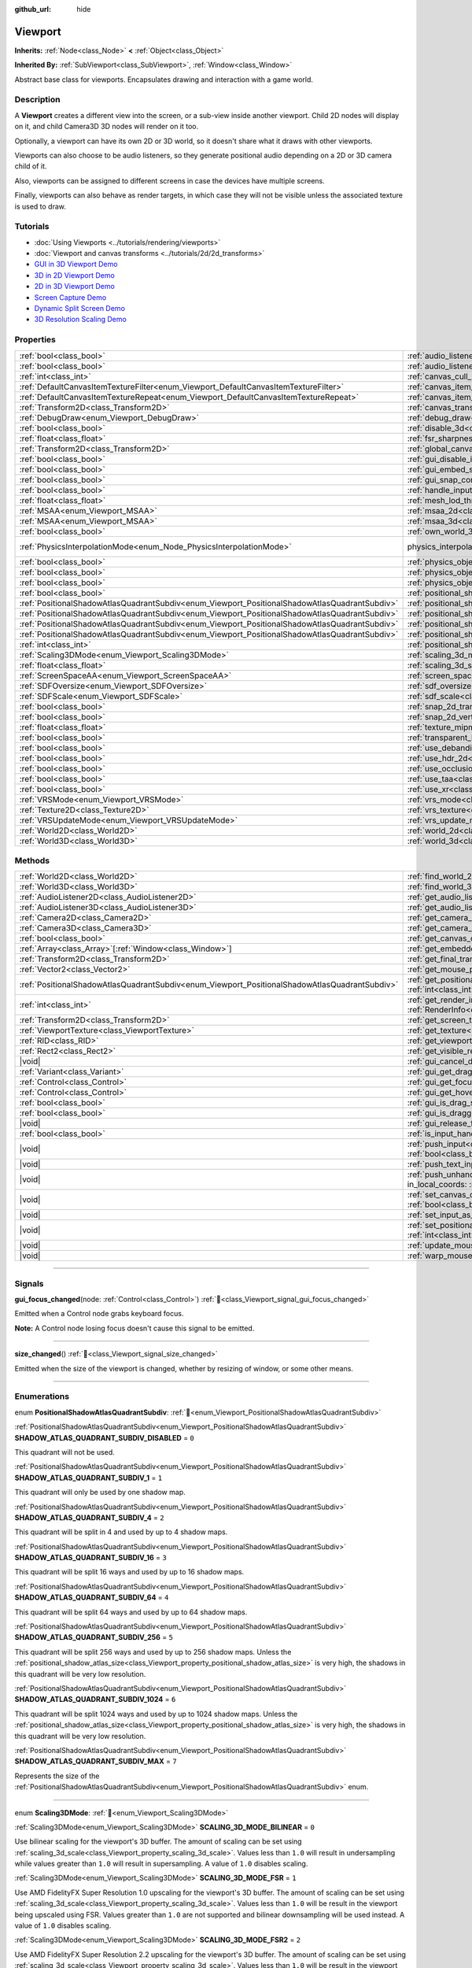:github_url: hide

.. DO NOT EDIT THIS FILE!!!
.. Generated automatically from Redot engine sources.
.. Generator: https://github.com/Redot-Engine/redot-engine/tree/master/doc/tools/make_rst.py.
.. XML source: https://github.com/Redot-Engine/redot-engine/tree/master/doc/classes/Viewport.xml.

.. _class_Viewport:

Viewport
========

**Inherits:** :ref:`Node<class_Node>` **<** :ref:`Object<class_Object>`

**Inherited By:** :ref:`SubViewport<class_SubViewport>`, :ref:`Window<class_Window>`

Abstract base class for viewports. Encapsulates drawing and interaction with a game world.

.. rst-class:: classref-introduction-group

Description
-----------

A **Viewport** creates a different view into the screen, or a sub-view inside another viewport. Child 2D nodes will display on it, and child Camera3D 3D nodes will render on it too.

Optionally, a viewport can have its own 2D or 3D world, so it doesn't share what it draws with other viewports.

Viewports can also choose to be audio listeners, so they generate positional audio depending on a 2D or 3D camera child of it.

Also, viewports can be assigned to different screens in case the devices have multiple screens.

Finally, viewports can also behave as render targets, in which case they will not be visible unless the associated texture is used to draw.

.. rst-class:: classref-introduction-group

Tutorials
---------

- :doc:`Using Viewports <../tutorials/rendering/viewports>`

- :doc:`Viewport and canvas transforms <../tutorials/2d/2d_transforms>`

- `GUI in 3D Viewport Demo <https://godotengine.org/asset-library/asset/2807>`__

- `3D in 2D Viewport Demo <https://godotengine.org/asset-library/asset/2804>`__

- `2D in 3D Viewport Demo <https://godotengine.org/asset-library/asset/2803>`__

- `Screen Capture Demo <https://godotengine.org/asset-library/asset/2808>`__

- `Dynamic Split Screen Demo <https://godotengine.org/asset-library/asset/2806>`__

- `3D Resolution Scaling Demo <https://godotengine.org/asset-library/asset/2805>`__

.. rst-class:: classref-reftable-group

Properties
----------

.. table::
   :widths: auto

   +-----------------------------------------------------------------------------------------------+-------------------------------------------------------------------------------------------------------+-------------------------------------------------------------------------------+
   | :ref:`bool<class_bool>`                                                                       | :ref:`audio_listener_enable_2d<class_Viewport_property_audio_listener_enable_2d>`                     | ``false``                                                                     |
   +-----------------------------------------------------------------------------------------------+-------------------------------------------------------------------------------------------------------+-------------------------------------------------------------------------------+
   | :ref:`bool<class_bool>`                                                                       | :ref:`audio_listener_enable_3d<class_Viewport_property_audio_listener_enable_3d>`                     | ``false``                                                                     |
   +-----------------------------------------------------------------------------------------------+-------------------------------------------------------------------------------------------------------+-------------------------------------------------------------------------------+
   | :ref:`int<class_int>`                                                                         | :ref:`canvas_cull_mask<class_Viewport_property_canvas_cull_mask>`                                     | ``4294967295``                                                                |
   +-----------------------------------------------------------------------------------------------+-------------------------------------------------------------------------------------------------------+-------------------------------------------------------------------------------+
   | :ref:`DefaultCanvasItemTextureFilter<enum_Viewport_DefaultCanvasItemTextureFilter>`           | :ref:`canvas_item_default_texture_filter<class_Viewport_property_canvas_item_default_texture_filter>` | ``1``                                                                         |
   +-----------------------------------------------------------------------------------------------+-------------------------------------------------------------------------------------------------------+-------------------------------------------------------------------------------+
   | :ref:`DefaultCanvasItemTextureRepeat<enum_Viewport_DefaultCanvasItemTextureRepeat>`           | :ref:`canvas_item_default_texture_repeat<class_Viewport_property_canvas_item_default_texture_repeat>` | ``0``                                                                         |
   +-----------------------------------------------------------------------------------------------+-------------------------------------------------------------------------------------------------------+-------------------------------------------------------------------------------+
   | :ref:`Transform2D<class_Transform2D>`                                                         | :ref:`canvas_transform<class_Viewport_property_canvas_transform>`                                     |                                                                               |
   +-----------------------------------------------------------------------------------------------+-------------------------------------------------------------------------------------------------------+-------------------------------------------------------------------------------+
   | :ref:`DebugDraw<enum_Viewport_DebugDraw>`                                                     | :ref:`debug_draw<class_Viewport_property_debug_draw>`                                                 | ``0``                                                                         |
   +-----------------------------------------------------------------------------------------------+-------------------------------------------------------------------------------------------------------+-------------------------------------------------------------------------------+
   | :ref:`bool<class_bool>`                                                                       | :ref:`disable_3d<class_Viewport_property_disable_3d>`                                                 | ``false``                                                                     |
   +-----------------------------------------------------------------------------------------------+-------------------------------------------------------------------------------------------------------+-------------------------------------------------------------------------------+
   | :ref:`float<class_float>`                                                                     | :ref:`fsr_sharpness<class_Viewport_property_fsr_sharpness>`                                           | ``0.2``                                                                       |
   +-----------------------------------------------------------------------------------------------+-------------------------------------------------------------------------------------------------------+-------------------------------------------------------------------------------+
   | :ref:`Transform2D<class_Transform2D>`                                                         | :ref:`global_canvas_transform<class_Viewport_property_global_canvas_transform>`                       |                                                                               |
   +-----------------------------------------------------------------------------------------------+-------------------------------------------------------------------------------------------------------+-------------------------------------------------------------------------------+
   | :ref:`bool<class_bool>`                                                                       | :ref:`gui_disable_input<class_Viewport_property_gui_disable_input>`                                   | ``false``                                                                     |
   +-----------------------------------------------------------------------------------------------+-------------------------------------------------------------------------------------------------------+-------------------------------------------------------------------------------+
   | :ref:`bool<class_bool>`                                                                       | :ref:`gui_embed_subwindows<class_Viewport_property_gui_embed_subwindows>`                             | ``false``                                                                     |
   +-----------------------------------------------------------------------------------------------+-------------------------------------------------------------------------------------------------------+-------------------------------------------------------------------------------+
   | :ref:`bool<class_bool>`                                                                       | :ref:`gui_snap_controls_to_pixels<class_Viewport_property_gui_snap_controls_to_pixels>`               | ``true``                                                                      |
   +-----------------------------------------------------------------------------------------------+-------------------------------------------------------------------------------------------------------+-------------------------------------------------------------------------------+
   | :ref:`bool<class_bool>`                                                                       | :ref:`handle_input_locally<class_Viewport_property_handle_input_locally>`                             | ``true``                                                                      |
   +-----------------------------------------------------------------------------------------------+-------------------------------------------------------------------------------------------------------+-------------------------------------------------------------------------------+
   | :ref:`float<class_float>`                                                                     | :ref:`mesh_lod_threshold<class_Viewport_property_mesh_lod_threshold>`                                 | ``1.0``                                                                       |
   +-----------------------------------------------------------------------------------------------+-------------------------------------------------------------------------------------------------------+-------------------------------------------------------------------------------+
   | :ref:`MSAA<enum_Viewport_MSAA>`                                                               | :ref:`msaa_2d<class_Viewport_property_msaa_2d>`                                                       | ``0``                                                                         |
   +-----------------------------------------------------------------------------------------------+-------------------------------------------------------------------------------------------------------+-------------------------------------------------------------------------------+
   | :ref:`MSAA<enum_Viewport_MSAA>`                                                               | :ref:`msaa_3d<class_Viewport_property_msaa_3d>`                                                       | ``0``                                                                         |
   +-----------------------------------------------------------------------------------------------+-------------------------------------------------------------------------------------------------------+-------------------------------------------------------------------------------+
   | :ref:`bool<class_bool>`                                                                       | :ref:`own_world_3d<class_Viewport_property_own_world_3d>`                                             | ``false``                                                                     |
   +-----------------------------------------------------------------------------------------------+-------------------------------------------------------------------------------------------------------+-------------------------------------------------------------------------------+
   | :ref:`PhysicsInterpolationMode<enum_Node_PhysicsInterpolationMode>`                           | physics_interpolation_mode                                                                            | ``1`` (overrides :ref:`Node<class_Node_property_physics_interpolation_mode>`) |
   +-----------------------------------------------------------------------------------------------+-------------------------------------------------------------------------------------------------------+-------------------------------------------------------------------------------+
   | :ref:`bool<class_bool>`                                                                       | :ref:`physics_object_picking<class_Viewport_property_physics_object_picking>`                         | ``false``                                                                     |
   +-----------------------------------------------------------------------------------------------+-------------------------------------------------------------------------------------------------------+-------------------------------------------------------------------------------+
   | :ref:`bool<class_bool>`                                                                       | :ref:`physics_object_picking_first_only<class_Viewport_property_physics_object_picking_first_only>`   | ``false``                                                                     |
   +-----------------------------------------------------------------------------------------------+-------------------------------------------------------------------------------------------------------+-------------------------------------------------------------------------------+
   | :ref:`bool<class_bool>`                                                                       | :ref:`physics_object_picking_sort<class_Viewport_property_physics_object_picking_sort>`               | ``false``                                                                     |
   +-----------------------------------------------------------------------------------------------+-------------------------------------------------------------------------------------------------------+-------------------------------------------------------------------------------+
   | :ref:`bool<class_bool>`                                                                       | :ref:`positional_shadow_atlas_16_bits<class_Viewport_property_positional_shadow_atlas_16_bits>`       | ``true``                                                                      |
   +-----------------------------------------------------------------------------------------------+-------------------------------------------------------------------------------------------------------+-------------------------------------------------------------------------------+
   | :ref:`PositionalShadowAtlasQuadrantSubdiv<enum_Viewport_PositionalShadowAtlasQuadrantSubdiv>` | :ref:`positional_shadow_atlas_quad_0<class_Viewport_property_positional_shadow_atlas_quad_0>`         | ``2``                                                                         |
   +-----------------------------------------------------------------------------------------------+-------------------------------------------------------------------------------------------------------+-------------------------------------------------------------------------------+
   | :ref:`PositionalShadowAtlasQuadrantSubdiv<enum_Viewport_PositionalShadowAtlasQuadrantSubdiv>` | :ref:`positional_shadow_atlas_quad_1<class_Viewport_property_positional_shadow_atlas_quad_1>`         | ``2``                                                                         |
   +-----------------------------------------------------------------------------------------------+-------------------------------------------------------------------------------------------------------+-------------------------------------------------------------------------------+
   | :ref:`PositionalShadowAtlasQuadrantSubdiv<enum_Viewport_PositionalShadowAtlasQuadrantSubdiv>` | :ref:`positional_shadow_atlas_quad_2<class_Viewport_property_positional_shadow_atlas_quad_2>`         | ``3``                                                                         |
   +-----------------------------------------------------------------------------------------------+-------------------------------------------------------------------------------------------------------+-------------------------------------------------------------------------------+
   | :ref:`PositionalShadowAtlasQuadrantSubdiv<enum_Viewport_PositionalShadowAtlasQuadrantSubdiv>` | :ref:`positional_shadow_atlas_quad_3<class_Viewport_property_positional_shadow_atlas_quad_3>`         | ``4``                                                                         |
   +-----------------------------------------------------------------------------------------------+-------------------------------------------------------------------------------------------------------+-------------------------------------------------------------------------------+
   | :ref:`int<class_int>`                                                                         | :ref:`positional_shadow_atlas_size<class_Viewport_property_positional_shadow_atlas_size>`             | ``2048``                                                                      |
   +-----------------------------------------------------------------------------------------------+-------------------------------------------------------------------------------------------------------+-------------------------------------------------------------------------------+
   | :ref:`Scaling3DMode<enum_Viewport_Scaling3DMode>`                                             | :ref:`scaling_3d_mode<class_Viewport_property_scaling_3d_mode>`                                       | ``0``                                                                         |
   +-----------------------------------------------------------------------------------------------+-------------------------------------------------------------------------------------------------------+-------------------------------------------------------------------------------+
   | :ref:`float<class_float>`                                                                     | :ref:`scaling_3d_scale<class_Viewport_property_scaling_3d_scale>`                                     | ``1.0``                                                                       |
   +-----------------------------------------------------------------------------------------------+-------------------------------------------------------------------------------------------------------+-------------------------------------------------------------------------------+
   | :ref:`ScreenSpaceAA<enum_Viewport_ScreenSpaceAA>`                                             | :ref:`screen_space_aa<class_Viewport_property_screen_space_aa>`                                       | ``0``                                                                         |
   +-----------------------------------------------------------------------------------------------+-------------------------------------------------------------------------------------------------------+-------------------------------------------------------------------------------+
   | :ref:`SDFOversize<enum_Viewport_SDFOversize>`                                                 | :ref:`sdf_oversize<class_Viewport_property_sdf_oversize>`                                             | ``1``                                                                         |
   +-----------------------------------------------------------------------------------------------+-------------------------------------------------------------------------------------------------------+-------------------------------------------------------------------------------+
   | :ref:`SDFScale<enum_Viewport_SDFScale>`                                                       | :ref:`sdf_scale<class_Viewport_property_sdf_scale>`                                                   | ``1``                                                                         |
   +-----------------------------------------------------------------------------------------------+-------------------------------------------------------------------------------------------------------+-------------------------------------------------------------------------------+
   | :ref:`bool<class_bool>`                                                                       | :ref:`snap_2d_transforms_to_pixel<class_Viewport_property_snap_2d_transforms_to_pixel>`               | ``false``                                                                     |
   +-----------------------------------------------------------------------------------------------+-------------------------------------------------------------------------------------------------------+-------------------------------------------------------------------------------+
   | :ref:`bool<class_bool>`                                                                       | :ref:`snap_2d_vertices_to_pixel<class_Viewport_property_snap_2d_vertices_to_pixel>`                   | ``false``                                                                     |
   +-----------------------------------------------------------------------------------------------+-------------------------------------------------------------------------------------------------------+-------------------------------------------------------------------------------+
   | :ref:`float<class_float>`                                                                     | :ref:`texture_mipmap_bias<class_Viewport_property_texture_mipmap_bias>`                               | ``0.0``                                                                       |
   +-----------------------------------------------------------------------------------------------+-------------------------------------------------------------------------------------------------------+-------------------------------------------------------------------------------+
   | :ref:`bool<class_bool>`                                                                       | :ref:`transparent_bg<class_Viewport_property_transparent_bg>`                                         | ``false``                                                                     |
   +-----------------------------------------------------------------------------------------------+-------------------------------------------------------------------------------------------------------+-------------------------------------------------------------------------------+
   | :ref:`bool<class_bool>`                                                                       | :ref:`use_debanding<class_Viewport_property_use_debanding>`                                           | ``false``                                                                     |
   +-----------------------------------------------------------------------------------------------+-------------------------------------------------------------------------------------------------------+-------------------------------------------------------------------------------+
   | :ref:`bool<class_bool>`                                                                       | :ref:`use_hdr_2d<class_Viewport_property_use_hdr_2d>`                                                 | ``false``                                                                     |
   +-----------------------------------------------------------------------------------------------+-------------------------------------------------------------------------------------------------------+-------------------------------------------------------------------------------+
   | :ref:`bool<class_bool>`                                                                       | :ref:`use_occlusion_culling<class_Viewport_property_use_occlusion_culling>`                           | ``false``                                                                     |
   +-----------------------------------------------------------------------------------------------+-------------------------------------------------------------------------------------------------------+-------------------------------------------------------------------------------+
   | :ref:`bool<class_bool>`                                                                       | :ref:`use_taa<class_Viewport_property_use_taa>`                                                       | ``false``                                                                     |
   +-----------------------------------------------------------------------------------------------+-------------------------------------------------------------------------------------------------------+-------------------------------------------------------------------------------+
   | :ref:`bool<class_bool>`                                                                       | :ref:`use_xr<class_Viewport_property_use_xr>`                                                         | ``false``                                                                     |
   +-----------------------------------------------------------------------------------------------+-------------------------------------------------------------------------------------------------------+-------------------------------------------------------------------------------+
   | :ref:`VRSMode<enum_Viewport_VRSMode>`                                                         | :ref:`vrs_mode<class_Viewport_property_vrs_mode>`                                                     | ``0``                                                                         |
   +-----------------------------------------------------------------------------------------------+-------------------------------------------------------------------------------------------------------+-------------------------------------------------------------------------------+
   | :ref:`Texture2D<class_Texture2D>`                                                             | :ref:`vrs_texture<class_Viewport_property_vrs_texture>`                                               |                                                                               |
   +-----------------------------------------------------------------------------------------------+-------------------------------------------------------------------------------------------------------+-------------------------------------------------------------------------------+
   | :ref:`VRSUpdateMode<enum_Viewport_VRSUpdateMode>`                                             | :ref:`vrs_update_mode<class_Viewport_property_vrs_update_mode>`                                       | ``1``                                                                         |
   +-----------------------------------------------------------------------------------------------+-------------------------------------------------------------------------------------------------------+-------------------------------------------------------------------------------+
   | :ref:`World2D<class_World2D>`                                                                 | :ref:`world_2d<class_Viewport_property_world_2d>`                                                     |                                                                               |
   +-----------------------------------------------------------------------------------------------+-------------------------------------------------------------------------------------------------------+-------------------------------------------------------------------------------+
   | :ref:`World3D<class_World3D>`                                                                 | :ref:`world_3d<class_Viewport_property_world_3d>`                                                     |                                                                               |
   +-----------------------------------------------------------------------------------------------+-------------------------------------------------------------------------------------------------------+-------------------------------------------------------------------------------+

.. rst-class:: classref-reftable-group

Methods
-------

.. table::
   :widths: auto

   +-----------------------------------------------------------------------------------------------+-----------------------------------------------------------------------------------------------------------------------------------------------------------------------------------------------------------------------------------------------------------------------+
   | :ref:`World2D<class_World2D>`                                                                 | :ref:`find_world_2d<class_Viewport_method_find_world_2d>`\ (\ ) |const|                                                                                                                                                                                               |
   +-----------------------------------------------------------------------------------------------+-----------------------------------------------------------------------------------------------------------------------------------------------------------------------------------------------------------------------------------------------------------------------+
   | :ref:`World3D<class_World3D>`                                                                 | :ref:`find_world_3d<class_Viewport_method_find_world_3d>`\ (\ ) |const|                                                                                                                                                                                               |
   +-----------------------------------------------------------------------------------------------+-----------------------------------------------------------------------------------------------------------------------------------------------------------------------------------------------------------------------------------------------------------------------+
   | :ref:`AudioListener2D<class_AudioListener2D>`                                                 | :ref:`get_audio_listener_2d<class_Viewport_method_get_audio_listener_2d>`\ (\ ) |const|                                                                                                                                                                               |
   +-----------------------------------------------------------------------------------------------+-----------------------------------------------------------------------------------------------------------------------------------------------------------------------------------------------------------------------------------------------------------------------+
   | :ref:`AudioListener3D<class_AudioListener3D>`                                                 | :ref:`get_audio_listener_3d<class_Viewport_method_get_audio_listener_3d>`\ (\ ) |const|                                                                                                                                                                               |
   +-----------------------------------------------------------------------------------------------+-----------------------------------------------------------------------------------------------------------------------------------------------------------------------------------------------------------------------------------------------------------------------+
   | :ref:`Camera2D<class_Camera2D>`                                                               | :ref:`get_camera_2d<class_Viewport_method_get_camera_2d>`\ (\ ) |const|                                                                                                                                                                                               |
   +-----------------------------------------------------------------------------------------------+-----------------------------------------------------------------------------------------------------------------------------------------------------------------------------------------------------------------------------------------------------------------------+
   | :ref:`Camera3D<class_Camera3D>`                                                               | :ref:`get_camera_3d<class_Viewport_method_get_camera_3d>`\ (\ ) |const|                                                                                                                                                                                               |
   +-----------------------------------------------------------------------------------------------+-----------------------------------------------------------------------------------------------------------------------------------------------------------------------------------------------------------------------------------------------------------------------+
   | :ref:`bool<class_bool>`                                                                       | :ref:`get_canvas_cull_mask_bit<class_Viewport_method_get_canvas_cull_mask_bit>`\ (\ layer\: :ref:`int<class_int>`\ ) |const|                                                                                                                                          |
   +-----------------------------------------------------------------------------------------------+-----------------------------------------------------------------------------------------------------------------------------------------------------------------------------------------------------------------------------------------------------------------------+
   | :ref:`Array<class_Array>`\[:ref:`Window<class_Window>`\]                                      | :ref:`get_embedded_subwindows<class_Viewport_method_get_embedded_subwindows>`\ (\ ) |const|                                                                                                                                                                           |
   +-----------------------------------------------------------------------------------------------+-----------------------------------------------------------------------------------------------------------------------------------------------------------------------------------------------------------------------------------------------------------------------+
   | :ref:`Transform2D<class_Transform2D>`                                                         | :ref:`get_final_transform<class_Viewport_method_get_final_transform>`\ (\ ) |const|                                                                                                                                                                                   |
   +-----------------------------------------------------------------------------------------------+-----------------------------------------------------------------------------------------------------------------------------------------------------------------------------------------------------------------------------------------------------------------------+
   | :ref:`Vector2<class_Vector2>`                                                                 | :ref:`get_mouse_position<class_Viewport_method_get_mouse_position>`\ (\ ) |const|                                                                                                                                                                                     |
   +-----------------------------------------------------------------------------------------------+-----------------------------------------------------------------------------------------------------------------------------------------------------------------------------------------------------------------------------------------------------------------------+
   | :ref:`PositionalShadowAtlasQuadrantSubdiv<enum_Viewport_PositionalShadowAtlasQuadrantSubdiv>` | :ref:`get_positional_shadow_atlas_quadrant_subdiv<class_Viewport_method_get_positional_shadow_atlas_quadrant_subdiv>`\ (\ quadrant\: :ref:`int<class_int>`\ ) |const|                                                                                                 |
   +-----------------------------------------------------------------------------------------------+-----------------------------------------------------------------------------------------------------------------------------------------------------------------------------------------------------------------------------------------------------------------------+
   | :ref:`int<class_int>`                                                                         | :ref:`get_render_info<class_Viewport_method_get_render_info>`\ (\ type\: :ref:`RenderInfoType<enum_Viewport_RenderInfoType>`, info\: :ref:`RenderInfo<enum_Viewport_RenderInfo>`\ )                                                                                   |
   +-----------------------------------------------------------------------------------------------+-----------------------------------------------------------------------------------------------------------------------------------------------------------------------------------------------------------------------------------------------------------------------+
   | :ref:`Transform2D<class_Transform2D>`                                                         | :ref:`get_screen_transform<class_Viewport_method_get_screen_transform>`\ (\ ) |const|                                                                                                                                                                                 |
   +-----------------------------------------------------------------------------------------------+-----------------------------------------------------------------------------------------------------------------------------------------------------------------------------------------------------------------------------------------------------------------------+
   | :ref:`ViewportTexture<class_ViewportTexture>`                                                 | :ref:`get_texture<class_Viewport_method_get_texture>`\ (\ ) |const|                                                                                                                                                                                                   |
   +-----------------------------------------------------------------------------------------------+-----------------------------------------------------------------------------------------------------------------------------------------------------------------------------------------------------------------------------------------------------------------------+
   | :ref:`RID<class_RID>`                                                                         | :ref:`get_viewport_rid<class_Viewport_method_get_viewport_rid>`\ (\ ) |const|                                                                                                                                                                                         |
   +-----------------------------------------------------------------------------------------------+-----------------------------------------------------------------------------------------------------------------------------------------------------------------------------------------------------------------------------------------------------------------------+
   | :ref:`Rect2<class_Rect2>`                                                                     | :ref:`get_visible_rect<class_Viewport_method_get_visible_rect>`\ (\ ) |const|                                                                                                                                                                                         |
   +-----------------------------------------------------------------------------------------------+-----------------------------------------------------------------------------------------------------------------------------------------------------------------------------------------------------------------------------------------------------------------------+
   | |void|                                                                                        | :ref:`gui_cancel_drag<class_Viewport_method_gui_cancel_drag>`\ (\ )                                                                                                                                                                                                   |
   +-----------------------------------------------------------------------------------------------+-----------------------------------------------------------------------------------------------------------------------------------------------------------------------------------------------------------------------------------------------------------------------+
   | :ref:`Variant<class_Variant>`                                                                 | :ref:`gui_get_drag_data<class_Viewport_method_gui_get_drag_data>`\ (\ ) |const|                                                                                                                                                                                       |
   +-----------------------------------------------------------------------------------------------+-----------------------------------------------------------------------------------------------------------------------------------------------------------------------------------------------------------------------------------------------------------------------+
   | :ref:`Control<class_Control>`                                                                 | :ref:`gui_get_focus_owner<class_Viewport_method_gui_get_focus_owner>`\ (\ ) |const|                                                                                                                                                                                   |
   +-----------------------------------------------------------------------------------------------+-----------------------------------------------------------------------------------------------------------------------------------------------------------------------------------------------------------------------------------------------------------------------+
   | :ref:`Control<class_Control>`                                                                 | :ref:`gui_get_hovered_control<class_Viewport_method_gui_get_hovered_control>`\ (\ ) |const|                                                                                                                                                                           |
   +-----------------------------------------------------------------------------------------------+-----------------------------------------------------------------------------------------------------------------------------------------------------------------------------------------------------------------------------------------------------------------------+
   | :ref:`bool<class_bool>`                                                                       | :ref:`gui_is_drag_successful<class_Viewport_method_gui_is_drag_successful>`\ (\ ) |const|                                                                                                                                                                             |
   +-----------------------------------------------------------------------------------------------+-----------------------------------------------------------------------------------------------------------------------------------------------------------------------------------------------------------------------------------------------------------------------+
   | :ref:`bool<class_bool>`                                                                       | :ref:`gui_is_dragging<class_Viewport_method_gui_is_dragging>`\ (\ ) |const|                                                                                                                                                                                           |
   +-----------------------------------------------------------------------------------------------+-----------------------------------------------------------------------------------------------------------------------------------------------------------------------------------------------------------------------------------------------------------------------+
   | |void|                                                                                        | :ref:`gui_release_focus<class_Viewport_method_gui_release_focus>`\ (\ )                                                                                                                                                                                               |
   +-----------------------------------------------------------------------------------------------+-----------------------------------------------------------------------------------------------------------------------------------------------------------------------------------------------------------------------------------------------------------------------+
   | :ref:`bool<class_bool>`                                                                       | :ref:`is_input_handled<class_Viewport_method_is_input_handled>`\ (\ ) |const|                                                                                                                                                                                         |
   +-----------------------------------------------------------------------------------------------+-----------------------------------------------------------------------------------------------------------------------------------------------------------------------------------------------------------------------------------------------------------------------+
   | |void|                                                                                        | :ref:`push_input<class_Viewport_method_push_input>`\ (\ event\: :ref:`InputEvent<class_InputEvent>`, in_local_coords\: :ref:`bool<class_bool>` = false\ )                                                                                                             |
   +-----------------------------------------------------------------------------------------------+-----------------------------------------------------------------------------------------------------------------------------------------------------------------------------------------------------------------------------------------------------------------------+
   | |void|                                                                                        | :ref:`push_text_input<class_Viewport_method_push_text_input>`\ (\ text\: :ref:`String<class_String>`\ )                                                                                                                                                               |
   +-----------------------------------------------------------------------------------------------+-----------------------------------------------------------------------------------------------------------------------------------------------------------------------------------------------------------------------------------------------------------------------+
   | |void|                                                                                        | :ref:`push_unhandled_input<class_Viewport_method_push_unhandled_input>`\ (\ event\: :ref:`InputEvent<class_InputEvent>`, in_local_coords\: :ref:`bool<class_bool>` = false\ )                                                                                         |
   +-----------------------------------------------------------------------------------------------+-----------------------------------------------------------------------------------------------------------------------------------------------------------------------------------------------------------------------------------------------------------------------+
   | |void|                                                                                        | :ref:`set_canvas_cull_mask_bit<class_Viewport_method_set_canvas_cull_mask_bit>`\ (\ layer\: :ref:`int<class_int>`, enable\: :ref:`bool<class_bool>`\ )                                                                                                                |
   +-----------------------------------------------------------------------------------------------+-----------------------------------------------------------------------------------------------------------------------------------------------------------------------------------------------------------------------------------------------------------------------+
   | |void|                                                                                        | :ref:`set_input_as_handled<class_Viewport_method_set_input_as_handled>`\ (\ )                                                                                                                                                                                         |
   +-----------------------------------------------------------------------------------------------+-----------------------------------------------------------------------------------------------------------------------------------------------------------------------------------------------------------------------------------------------------------------------+
   | |void|                                                                                        | :ref:`set_positional_shadow_atlas_quadrant_subdiv<class_Viewport_method_set_positional_shadow_atlas_quadrant_subdiv>`\ (\ quadrant\: :ref:`int<class_int>`, subdiv\: :ref:`PositionalShadowAtlasQuadrantSubdiv<enum_Viewport_PositionalShadowAtlasQuadrantSubdiv>`\ ) |
   +-----------------------------------------------------------------------------------------------+-----------------------------------------------------------------------------------------------------------------------------------------------------------------------------------------------------------------------------------------------------------------------+
   | |void|                                                                                        | :ref:`update_mouse_cursor_state<class_Viewport_method_update_mouse_cursor_state>`\ (\ )                                                                                                                                                                               |
   +-----------------------------------------------------------------------------------------------+-----------------------------------------------------------------------------------------------------------------------------------------------------------------------------------------------------------------------------------------------------------------------+
   | |void|                                                                                        | :ref:`warp_mouse<class_Viewport_method_warp_mouse>`\ (\ position\: :ref:`Vector2<class_Vector2>`\ )                                                                                                                                                                   |
   +-----------------------------------------------------------------------------------------------+-----------------------------------------------------------------------------------------------------------------------------------------------------------------------------------------------------------------------------------------------------------------------+

.. rst-class:: classref-section-separator

----

.. rst-class:: classref-descriptions-group

Signals
-------

.. _class_Viewport_signal_gui_focus_changed:

.. rst-class:: classref-signal

**gui_focus_changed**\ (\ node\: :ref:`Control<class_Control>`\ ) :ref:`🔗<class_Viewport_signal_gui_focus_changed>`

Emitted when a Control node grabs keyboard focus.

\ **Note:** A Control node losing focus doesn't cause this signal to be emitted.

.. rst-class:: classref-item-separator

----

.. _class_Viewport_signal_size_changed:

.. rst-class:: classref-signal

**size_changed**\ (\ ) :ref:`🔗<class_Viewport_signal_size_changed>`

Emitted when the size of the viewport is changed, whether by resizing of window, or some other means.

.. rst-class:: classref-section-separator

----

.. rst-class:: classref-descriptions-group

Enumerations
------------

.. _enum_Viewport_PositionalShadowAtlasQuadrantSubdiv:

.. rst-class:: classref-enumeration

enum **PositionalShadowAtlasQuadrantSubdiv**: :ref:`🔗<enum_Viewport_PositionalShadowAtlasQuadrantSubdiv>`

.. _class_Viewport_constant_SHADOW_ATLAS_QUADRANT_SUBDIV_DISABLED:

.. rst-class:: classref-enumeration-constant

:ref:`PositionalShadowAtlasQuadrantSubdiv<enum_Viewport_PositionalShadowAtlasQuadrantSubdiv>` **SHADOW_ATLAS_QUADRANT_SUBDIV_DISABLED** = ``0``

This quadrant will not be used.

.. _class_Viewport_constant_SHADOW_ATLAS_QUADRANT_SUBDIV_1:

.. rst-class:: classref-enumeration-constant

:ref:`PositionalShadowAtlasQuadrantSubdiv<enum_Viewport_PositionalShadowAtlasQuadrantSubdiv>` **SHADOW_ATLAS_QUADRANT_SUBDIV_1** = ``1``

This quadrant will only be used by one shadow map.

.. _class_Viewport_constant_SHADOW_ATLAS_QUADRANT_SUBDIV_4:

.. rst-class:: classref-enumeration-constant

:ref:`PositionalShadowAtlasQuadrantSubdiv<enum_Viewport_PositionalShadowAtlasQuadrantSubdiv>` **SHADOW_ATLAS_QUADRANT_SUBDIV_4** = ``2``

This quadrant will be split in 4 and used by up to 4 shadow maps.

.. _class_Viewport_constant_SHADOW_ATLAS_QUADRANT_SUBDIV_16:

.. rst-class:: classref-enumeration-constant

:ref:`PositionalShadowAtlasQuadrantSubdiv<enum_Viewport_PositionalShadowAtlasQuadrantSubdiv>` **SHADOW_ATLAS_QUADRANT_SUBDIV_16** = ``3``

This quadrant will be split 16 ways and used by up to 16 shadow maps.

.. _class_Viewport_constant_SHADOW_ATLAS_QUADRANT_SUBDIV_64:

.. rst-class:: classref-enumeration-constant

:ref:`PositionalShadowAtlasQuadrantSubdiv<enum_Viewport_PositionalShadowAtlasQuadrantSubdiv>` **SHADOW_ATLAS_QUADRANT_SUBDIV_64** = ``4``

This quadrant will be split 64 ways and used by up to 64 shadow maps.

.. _class_Viewport_constant_SHADOW_ATLAS_QUADRANT_SUBDIV_256:

.. rst-class:: classref-enumeration-constant

:ref:`PositionalShadowAtlasQuadrantSubdiv<enum_Viewport_PositionalShadowAtlasQuadrantSubdiv>` **SHADOW_ATLAS_QUADRANT_SUBDIV_256** = ``5``

This quadrant will be split 256 ways and used by up to 256 shadow maps. Unless the :ref:`positional_shadow_atlas_size<class_Viewport_property_positional_shadow_atlas_size>` is very high, the shadows in this quadrant will be very low resolution.

.. _class_Viewport_constant_SHADOW_ATLAS_QUADRANT_SUBDIV_1024:

.. rst-class:: classref-enumeration-constant

:ref:`PositionalShadowAtlasQuadrantSubdiv<enum_Viewport_PositionalShadowAtlasQuadrantSubdiv>` **SHADOW_ATLAS_QUADRANT_SUBDIV_1024** = ``6``

This quadrant will be split 1024 ways and used by up to 1024 shadow maps. Unless the :ref:`positional_shadow_atlas_size<class_Viewport_property_positional_shadow_atlas_size>` is very high, the shadows in this quadrant will be very low resolution.

.. _class_Viewport_constant_SHADOW_ATLAS_QUADRANT_SUBDIV_MAX:

.. rst-class:: classref-enumeration-constant

:ref:`PositionalShadowAtlasQuadrantSubdiv<enum_Viewport_PositionalShadowAtlasQuadrantSubdiv>` **SHADOW_ATLAS_QUADRANT_SUBDIV_MAX** = ``7``

Represents the size of the :ref:`PositionalShadowAtlasQuadrantSubdiv<enum_Viewport_PositionalShadowAtlasQuadrantSubdiv>` enum.

.. rst-class:: classref-item-separator

----

.. _enum_Viewport_Scaling3DMode:

.. rst-class:: classref-enumeration

enum **Scaling3DMode**: :ref:`🔗<enum_Viewport_Scaling3DMode>`

.. _class_Viewport_constant_SCALING_3D_MODE_BILINEAR:

.. rst-class:: classref-enumeration-constant

:ref:`Scaling3DMode<enum_Viewport_Scaling3DMode>` **SCALING_3D_MODE_BILINEAR** = ``0``

Use bilinear scaling for the viewport's 3D buffer. The amount of scaling can be set using :ref:`scaling_3d_scale<class_Viewport_property_scaling_3d_scale>`. Values less than ``1.0`` will result in undersampling while values greater than ``1.0`` will result in supersampling. A value of ``1.0`` disables scaling.

.. _class_Viewport_constant_SCALING_3D_MODE_FSR:

.. rst-class:: classref-enumeration-constant

:ref:`Scaling3DMode<enum_Viewport_Scaling3DMode>` **SCALING_3D_MODE_FSR** = ``1``

Use AMD FidelityFX Super Resolution 1.0 upscaling for the viewport's 3D buffer. The amount of scaling can be set using :ref:`scaling_3d_scale<class_Viewport_property_scaling_3d_scale>`. Values less than ``1.0`` will be result in the viewport being upscaled using FSR. Values greater than ``1.0`` are not supported and bilinear downsampling will be used instead. A value of ``1.0`` disables scaling.

.. _class_Viewport_constant_SCALING_3D_MODE_FSR2:

.. rst-class:: classref-enumeration-constant

:ref:`Scaling3DMode<enum_Viewport_Scaling3DMode>` **SCALING_3D_MODE_FSR2** = ``2``

Use AMD FidelityFX Super Resolution 2.2 upscaling for the viewport's 3D buffer. The amount of scaling can be set using :ref:`scaling_3d_scale<class_Viewport_property_scaling_3d_scale>`. Values less than ``1.0`` will be result in the viewport being upscaled using FSR2. Values greater than ``1.0`` are not supported and bilinear downsampling will be used instead. A value of ``1.0`` will use FSR2 at native resolution as a TAA solution.

.. _class_Viewport_constant_SCALING_3D_MODE_MAX:

.. rst-class:: classref-enumeration-constant

:ref:`Scaling3DMode<enum_Viewport_Scaling3DMode>` **SCALING_3D_MODE_MAX** = ``3``

Represents the size of the :ref:`Scaling3DMode<enum_Viewport_Scaling3DMode>` enum.

.. rst-class:: classref-item-separator

----

.. _enum_Viewport_MSAA:

.. rst-class:: classref-enumeration

enum **MSAA**: :ref:`🔗<enum_Viewport_MSAA>`

.. _class_Viewport_constant_MSAA_DISABLED:

.. rst-class:: classref-enumeration-constant

:ref:`MSAA<enum_Viewport_MSAA>` **MSAA_DISABLED** = ``0``

Multisample antialiasing mode disabled. This is the default value, and is also the fastest setting.

.. _class_Viewport_constant_MSAA_2X:

.. rst-class:: classref-enumeration-constant

:ref:`MSAA<enum_Viewport_MSAA>` **MSAA_2X** = ``1``

Use 2× Multisample Antialiasing. This has a moderate performance cost. It helps reduce aliasing noticeably, but 4× MSAA still looks substantially better.

.. _class_Viewport_constant_MSAA_4X:

.. rst-class:: classref-enumeration-constant

:ref:`MSAA<enum_Viewport_MSAA>` **MSAA_4X** = ``2``

Use 4× Multisample Antialiasing. This has a significant performance cost, and is generally a good compromise between performance and quality.

.. _class_Viewport_constant_MSAA_8X:

.. rst-class:: classref-enumeration-constant

:ref:`MSAA<enum_Viewport_MSAA>` **MSAA_8X** = ``3``

Use 8× Multisample Antialiasing. This has a very high performance cost. The difference between 4× and 8× MSAA may not always be visible in real gameplay conditions. Likely unsupported on low-end and older hardware.

.. _class_Viewport_constant_MSAA_MAX:

.. rst-class:: classref-enumeration-constant

:ref:`MSAA<enum_Viewport_MSAA>` **MSAA_MAX** = ``4``

Represents the size of the :ref:`MSAA<enum_Viewport_MSAA>` enum.

.. rst-class:: classref-item-separator

----

.. _enum_Viewport_ScreenSpaceAA:

.. rst-class:: classref-enumeration

enum **ScreenSpaceAA**: :ref:`🔗<enum_Viewport_ScreenSpaceAA>`

.. _class_Viewport_constant_SCREEN_SPACE_AA_DISABLED:

.. rst-class:: classref-enumeration-constant

:ref:`ScreenSpaceAA<enum_Viewport_ScreenSpaceAA>` **SCREEN_SPACE_AA_DISABLED** = ``0``

Do not perform any antialiasing in the full screen post-process.

.. _class_Viewport_constant_SCREEN_SPACE_AA_FXAA:

.. rst-class:: classref-enumeration-constant

:ref:`ScreenSpaceAA<enum_Viewport_ScreenSpaceAA>` **SCREEN_SPACE_AA_FXAA** = ``1``

Use fast approximate antialiasing. FXAA is a popular screen-space antialiasing method, which is fast but will make the image look blurry, especially at lower resolutions. It can still work relatively well at large resolutions such as 1440p and 4K.

.. _class_Viewport_constant_SCREEN_SPACE_AA_MAX:

.. rst-class:: classref-enumeration-constant

:ref:`ScreenSpaceAA<enum_Viewport_ScreenSpaceAA>` **SCREEN_SPACE_AA_MAX** = ``2``

Represents the size of the :ref:`ScreenSpaceAA<enum_Viewport_ScreenSpaceAA>` enum.

.. rst-class:: classref-item-separator

----

.. _enum_Viewport_RenderInfo:

.. rst-class:: classref-enumeration

enum **RenderInfo**: :ref:`🔗<enum_Viewport_RenderInfo>`

.. _class_Viewport_constant_RENDER_INFO_OBJECTS_IN_FRAME:

.. rst-class:: classref-enumeration-constant

:ref:`RenderInfo<enum_Viewport_RenderInfo>` **RENDER_INFO_OBJECTS_IN_FRAME** = ``0``

Amount of objects in frame.

.. _class_Viewport_constant_RENDER_INFO_PRIMITIVES_IN_FRAME:

.. rst-class:: classref-enumeration-constant

:ref:`RenderInfo<enum_Viewport_RenderInfo>` **RENDER_INFO_PRIMITIVES_IN_FRAME** = ``1``

Amount of vertices in frame.

.. _class_Viewport_constant_RENDER_INFO_DRAW_CALLS_IN_FRAME:

.. rst-class:: classref-enumeration-constant

:ref:`RenderInfo<enum_Viewport_RenderInfo>` **RENDER_INFO_DRAW_CALLS_IN_FRAME** = ``2``

Amount of draw calls in frame.

.. _class_Viewport_constant_RENDER_INFO_MAX:

.. rst-class:: classref-enumeration-constant

:ref:`RenderInfo<enum_Viewport_RenderInfo>` **RENDER_INFO_MAX** = ``3``

Represents the size of the :ref:`RenderInfo<enum_Viewport_RenderInfo>` enum.

.. rst-class:: classref-item-separator

----

.. _enum_Viewport_RenderInfoType:

.. rst-class:: classref-enumeration

enum **RenderInfoType**: :ref:`🔗<enum_Viewport_RenderInfoType>`

.. _class_Viewport_constant_RENDER_INFO_TYPE_VISIBLE:

.. rst-class:: classref-enumeration-constant

:ref:`RenderInfoType<enum_Viewport_RenderInfoType>` **RENDER_INFO_TYPE_VISIBLE** = ``0``

Visible render pass (excluding shadows).

.. _class_Viewport_constant_RENDER_INFO_TYPE_SHADOW:

.. rst-class:: classref-enumeration-constant

:ref:`RenderInfoType<enum_Viewport_RenderInfoType>` **RENDER_INFO_TYPE_SHADOW** = ``1``

Shadow render pass. Objects will be rendered several times depending on the number of amounts of lights with shadows and the number of directional shadow splits.

.. _class_Viewport_constant_RENDER_INFO_TYPE_CANVAS:

.. rst-class:: classref-enumeration-constant

:ref:`RenderInfoType<enum_Viewport_RenderInfoType>` **RENDER_INFO_TYPE_CANVAS** = ``2``

Canvas item rendering. This includes all 2D rendering.

.. _class_Viewport_constant_RENDER_INFO_TYPE_MAX:

.. rst-class:: classref-enumeration-constant

:ref:`RenderInfoType<enum_Viewport_RenderInfoType>` **RENDER_INFO_TYPE_MAX** = ``3``

Represents the size of the :ref:`RenderInfoType<enum_Viewport_RenderInfoType>` enum.

.. rst-class:: classref-item-separator

----

.. _enum_Viewport_DebugDraw:

.. rst-class:: classref-enumeration

enum **DebugDraw**: :ref:`🔗<enum_Viewport_DebugDraw>`

.. _class_Viewport_constant_DEBUG_DRAW_DISABLED:

.. rst-class:: classref-enumeration-constant

:ref:`DebugDraw<enum_Viewport_DebugDraw>` **DEBUG_DRAW_DISABLED** = ``0``

Objects are displayed normally.

.. _class_Viewport_constant_DEBUG_DRAW_UNSHADED:

.. rst-class:: classref-enumeration-constant

:ref:`DebugDraw<enum_Viewport_DebugDraw>` **DEBUG_DRAW_UNSHADED** = ``1``

Objects are displayed without light information.

.. _class_Viewport_constant_DEBUG_DRAW_LIGHTING:

.. rst-class:: classref-enumeration-constant

:ref:`DebugDraw<enum_Viewport_DebugDraw>` **DEBUG_DRAW_LIGHTING** = ``2``

Objects are displayed without textures and only with lighting information.

.. _class_Viewport_constant_DEBUG_DRAW_OVERDRAW:

.. rst-class:: classref-enumeration-constant

:ref:`DebugDraw<enum_Viewport_DebugDraw>` **DEBUG_DRAW_OVERDRAW** = ``3``

Objects are displayed semi-transparent with additive blending so you can see where they are drawing over top of one another. A higher overdraw means you are wasting performance on drawing pixels that are being hidden behind others.

.. _class_Viewport_constant_DEBUG_DRAW_WIREFRAME:

.. rst-class:: classref-enumeration-constant

:ref:`DebugDraw<enum_Viewport_DebugDraw>` **DEBUG_DRAW_WIREFRAME** = ``4``

Objects are displayed as wireframe models.

.. _class_Viewport_constant_DEBUG_DRAW_NORMAL_BUFFER:

.. rst-class:: classref-enumeration-constant

:ref:`DebugDraw<enum_Viewport_DebugDraw>` **DEBUG_DRAW_NORMAL_BUFFER** = ``5``

Objects are displayed without lighting information and their textures replaced by normal mapping.

.. _class_Viewport_constant_DEBUG_DRAW_VOXEL_GI_ALBEDO:

.. rst-class:: classref-enumeration-constant

:ref:`DebugDraw<enum_Viewport_DebugDraw>` **DEBUG_DRAW_VOXEL_GI_ALBEDO** = ``6``

Objects are displayed with only the albedo value from :ref:`VoxelGI<class_VoxelGI>`\ s.

.. _class_Viewport_constant_DEBUG_DRAW_VOXEL_GI_LIGHTING:

.. rst-class:: classref-enumeration-constant

:ref:`DebugDraw<enum_Viewport_DebugDraw>` **DEBUG_DRAW_VOXEL_GI_LIGHTING** = ``7``

Objects are displayed with only the lighting value from :ref:`VoxelGI<class_VoxelGI>`\ s.

.. _class_Viewport_constant_DEBUG_DRAW_VOXEL_GI_EMISSION:

.. rst-class:: classref-enumeration-constant

:ref:`DebugDraw<enum_Viewport_DebugDraw>` **DEBUG_DRAW_VOXEL_GI_EMISSION** = ``8``

Objects are displayed with only the emission color from :ref:`VoxelGI<class_VoxelGI>`\ s.

.. _class_Viewport_constant_DEBUG_DRAW_SHADOW_ATLAS:

.. rst-class:: classref-enumeration-constant

:ref:`DebugDraw<enum_Viewport_DebugDraw>` **DEBUG_DRAW_SHADOW_ATLAS** = ``9``

Draws the shadow atlas that stores shadows from :ref:`OmniLight3D<class_OmniLight3D>`\ s and :ref:`SpotLight3D<class_SpotLight3D>`\ s in the upper left quadrant of the **Viewport**.

.. _class_Viewport_constant_DEBUG_DRAW_DIRECTIONAL_SHADOW_ATLAS:

.. rst-class:: classref-enumeration-constant

:ref:`DebugDraw<enum_Viewport_DebugDraw>` **DEBUG_DRAW_DIRECTIONAL_SHADOW_ATLAS** = ``10``

Draws the shadow atlas that stores shadows from :ref:`DirectionalLight3D<class_DirectionalLight3D>`\ s in the upper left quadrant of the **Viewport**.

.. _class_Viewport_constant_DEBUG_DRAW_SCENE_LUMINANCE:

.. rst-class:: classref-enumeration-constant

:ref:`DebugDraw<enum_Viewport_DebugDraw>` **DEBUG_DRAW_SCENE_LUMINANCE** = ``11``

Draws the scene luminance buffer (if available) in the upper left quadrant of the **Viewport**.

.. _class_Viewport_constant_DEBUG_DRAW_SSAO:

.. rst-class:: classref-enumeration-constant

:ref:`DebugDraw<enum_Viewport_DebugDraw>` **DEBUG_DRAW_SSAO** = ``12``

Draws the screen-space ambient occlusion texture instead of the scene so that you can clearly see how it is affecting objects. In order for this display mode to work, you must have :ref:`Environment.ssao_enabled<class_Environment_property_ssao_enabled>` set in your :ref:`WorldEnvironment<class_WorldEnvironment>`.

.. _class_Viewport_constant_DEBUG_DRAW_SSIL:

.. rst-class:: classref-enumeration-constant

:ref:`DebugDraw<enum_Viewport_DebugDraw>` **DEBUG_DRAW_SSIL** = ``13``

Draws the screen-space indirect lighting texture instead of the scene so that you can clearly see how it is affecting objects. In order for this display mode to work, you must have :ref:`Environment.ssil_enabled<class_Environment_property_ssil_enabled>` set in your :ref:`WorldEnvironment<class_WorldEnvironment>`.

.. _class_Viewport_constant_DEBUG_DRAW_PSSM_SPLITS:

.. rst-class:: classref-enumeration-constant

:ref:`DebugDraw<enum_Viewport_DebugDraw>` **DEBUG_DRAW_PSSM_SPLITS** = ``14``

Colors each PSSM split for the :ref:`DirectionalLight3D<class_DirectionalLight3D>`\ s in the scene a different color so you can see where the splits are. In order, they will be colored red, green, blue, and yellow.

.. _class_Viewport_constant_DEBUG_DRAW_DECAL_ATLAS:

.. rst-class:: classref-enumeration-constant

:ref:`DebugDraw<enum_Viewport_DebugDraw>` **DEBUG_DRAW_DECAL_ATLAS** = ``15``

Draws the decal atlas used by :ref:`Decal<class_Decal>`\ s and light projector textures in the upper left quadrant of the **Viewport**.

.. _class_Viewport_constant_DEBUG_DRAW_SDFGI:

.. rst-class:: classref-enumeration-constant

:ref:`DebugDraw<enum_Viewport_DebugDraw>` **DEBUG_DRAW_SDFGI** = ``16``

Draws the cascades used to render signed distance field global illumination (SDFGI).

Does nothing if the current environment's :ref:`Environment.sdfgi_enabled<class_Environment_property_sdfgi_enabled>` is ``false`` or SDFGI is not supported on the platform.

.. _class_Viewport_constant_DEBUG_DRAW_SDFGI_PROBES:

.. rst-class:: classref-enumeration-constant

:ref:`DebugDraw<enum_Viewport_DebugDraw>` **DEBUG_DRAW_SDFGI_PROBES** = ``17``

Draws the probes used for signed distance field global illumination (SDFGI).

Does nothing if the current environment's :ref:`Environment.sdfgi_enabled<class_Environment_property_sdfgi_enabled>` is ``false`` or SDFGI is not supported on the platform.

.. _class_Viewport_constant_DEBUG_DRAW_GI_BUFFER:

.. rst-class:: classref-enumeration-constant

:ref:`DebugDraw<enum_Viewport_DebugDraw>` **DEBUG_DRAW_GI_BUFFER** = ``18``

Draws the buffer used for global illumination (GI).

.. _class_Viewport_constant_DEBUG_DRAW_DISABLE_LOD:

.. rst-class:: classref-enumeration-constant

:ref:`DebugDraw<enum_Viewport_DebugDraw>` **DEBUG_DRAW_DISABLE_LOD** = ``19``

Draws all of the objects at their highest polycount, without low level of detail (LOD).

.. _class_Viewport_constant_DEBUG_DRAW_CLUSTER_OMNI_LIGHTS:

.. rst-class:: classref-enumeration-constant

:ref:`DebugDraw<enum_Viewport_DebugDraw>` **DEBUG_DRAW_CLUSTER_OMNI_LIGHTS** = ``20``

Draws the cluster used by :ref:`OmniLight3D<class_OmniLight3D>` nodes to optimize light rendering.

.. _class_Viewport_constant_DEBUG_DRAW_CLUSTER_SPOT_LIGHTS:

.. rst-class:: classref-enumeration-constant

:ref:`DebugDraw<enum_Viewport_DebugDraw>` **DEBUG_DRAW_CLUSTER_SPOT_LIGHTS** = ``21``

Draws the cluster used by :ref:`SpotLight3D<class_SpotLight3D>` nodes to optimize light rendering.

.. _class_Viewport_constant_DEBUG_DRAW_CLUSTER_DECALS:

.. rst-class:: classref-enumeration-constant

:ref:`DebugDraw<enum_Viewport_DebugDraw>` **DEBUG_DRAW_CLUSTER_DECALS** = ``22``

Draws the cluster used by :ref:`Decal<class_Decal>` nodes to optimize decal rendering.

.. _class_Viewport_constant_DEBUG_DRAW_CLUSTER_REFLECTION_PROBES:

.. rst-class:: classref-enumeration-constant

:ref:`DebugDraw<enum_Viewport_DebugDraw>` **DEBUG_DRAW_CLUSTER_REFLECTION_PROBES** = ``23``

Draws the cluster used by :ref:`ReflectionProbe<class_ReflectionProbe>` nodes to optimize decal rendering.

.. _class_Viewport_constant_DEBUG_DRAW_OCCLUDERS:

.. rst-class:: classref-enumeration-constant

:ref:`DebugDraw<enum_Viewport_DebugDraw>` **DEBUG_DRAW_OCCLUDERS** = ``24``

Draws the buffer used for occlusion culling.

.. _class_Viewport_constant_DEBUG_DRAW_MOTION_VECTORS:

.. rst-class:: classref-enumeration-constant

:ref:`DebugDraw<enum_Viewport_DebugDraw>` **DEBUG_DRAW_MOTION_VECTORS** = ``25``

Draws vector lines over the viewport to indicate the movement of pixels between frames.

.. _class_Viewport_constant_DEBUG_DRAW_INTERNAL_BUFFER:

.. rst-class:: classref-enumeration-constant

:ref:`DebugDraw<enum_Viewport_DebugDraw>` **DEBUG_DRAW_INTERNAL_BUFFER** = ``26``

Draws the internal resolution buffer of the scene before post-processing is applied.

.. rst-class:: classref-item-separator

----

.. _enum_Viewport_DefaultCanvasItemTextureFilter:

.. rst-class:: classref-enumeration

enum **DefaultCanvasItemTextureFilter**: :ref:`🔗<enum_Viewport_DefaultCanvasItemTextureFilter>`

.. _class_Viewport_constant_DEFAULT_CANVAS_ITEM_TEXTURE_FILTER_NEAREST:

.. rst-class:: classref-enumeration-constant

:ref:`DefaultCanvasItemTextureFilter<enum_Viewport_DefaultCanvasItemTextureFilter>` **DEFAULT_CANVAS_ITEM_TEXTURE_FILTER_NEAREST** = ``0``

The texture filter reads from the nearest pixel only. This makes the texture look pixelated from up close, and grainy from a distance (due to mipmaps not being sampled).

.. _class_Viewport_constant_DEFAULT_CANVAS_ITEM_TEXTURE_FILTER_LINEAR:

.. rst-class:: classref-enumeration-constant

:ref:`DefaultCanvasItemTextureFilter<enum_Viewport_DefaultCanvasItemTextureFilter>` **DEFAULT_CANVAS_ITEM_TEXTURE_FILTER_LINEAR** = ``1``

The texture filter blends between the nearest 4 pixels. This makes the texture look smooth from up close, and grainy from a distance (due to mipmaps not being sampled).

.. _class_Viewport_constant_DEFAULT_CANVAS_ITEM_TEXTURE_FILTER_LINEAR_WITH_MIPMAPS:

.. rst-class:: classref-enumeration-constant

:ref:`DefaultCanvasItemTextureFilter<enum_Viewport_DefaultCanvasItemTextureFilter>` **DEFAULT_CANVAS_ITEM_TEXTURE_FILTER_LINEAR_WITH_MIPMAPS** = ``2``

The texture filter blends between the nearest 4 pixels and between the nearest 2 mipmaps (or uses the nearest mipmap if :ref:`ProjectSettings.rendering/textures/default_filters/use_nearest_mipmap_filter<class_ProjectSettings_property_rendering/textures/default_filters/use_nearest_mipmap_filter>` is ``true``). This makes the texture look smooth from up close, and smooth from a distance.

Use this for non-pixel art textures that may be viewed at a low scale (e.g. due to :ref:`Camera2D<class_Camera2D>` zoom or sprite scaling), as mipmaps are important to smooth out pixels that are smaller than on-screen pixels.

.. _class_Viewport_constant_DEFAULT_CANVAS_ITEM_TEXTURE_FILTER_NEAREST_WITH_MIPMAPS:

.. rst-class:: classref-enumeration-constant

:ref:`DefaultCanvasItemTextureFilter<enum_Viewport_DefaultCanvasItemTextureFilter>` **DEFAULT_CANVAS_ITEM_TEXTURE_FILTER_NEAREST_WITH_MIPMAPS** = ``3``

The texture filter reads from the nearest pixel and blends between the nearest 2 mipmaps (or uses the nearest mipmap if :ref:`ProjectSettings.rendering/textures/default_filters/use_nearest_mipmap_filter<class_ProjectSettings_property_rendering/textures/default_filters/use_nearest_mipmap_filter>` is ``true``). This makes the texture look pixelated from up close, and smooth from a distance.

Use this for non-pixel art textures that may be viewed at a low scale (e.g. due to :ref:`Camera2D<class_Camera2D>` zoom or sprite scaling), as mipmaps are important to smooth out pixels that are smaller than on-screen pixels.

.. _class_Viewport_constant_DEFAULT_CANVAS_ITEM_TEXTURE_FILTER_MAX:

.. rst-class:: classref-enumeration-constant

:ref:`DefaultCanvasItemTextureFilter<enum_Viewport_DefaultCanvasItemTextureFilter>` **DEFAULT_CANVAS_ITEM_TEXTURE_FILTER_MAX** = ``4``

Represents the size of the :ref:`DefaultCanvasItemTextureFilter<enum_Viewport_DefaultCanvasItemTextureFilter>` enum.

.. rst-class:: classref-item-separator

----

.. _enum_Viewport_DefaultCanvasItemTextureRepeat:

.. rst-class:: classref-enumeration

enum **DefaultCanvasItemTextureRepeat**: :ref:`🔗<enum_Viewport_DefaultCanvasItemTextureRepeat>`

.. _class_Viewport_constant_DEFAULT_CANVAS_ITEM_TEXTURE_REPEAT_DISABLED:

.. rst-class:: classref-enumeration-constant

:ref:`DefaultCanvasItemTextureRepeat<enum_Viewport_DefaultCanvasItemTextureRepeat>` **DEFAULT_CANVAS_ITEM_TEXTURE_REPEAT_DISABLED** = ``0``

Disables textures repeating. Instead, when reading UVs outside the 0-1 range, the value will be clamped to the edge of the texture, resulting in a stretched out look at the borders of the texture.

.. _class_Viewport_constant_DEFAULT_CANVAS_ITEM_TEXTURE_REPEAT_ENABLED:

.. rst-class:: classref-enumeration-constant

:ref:`DefaultCanvasItemTextureRepeat<enum_Viewport_DefaultCanvasItemTextureRepeat>` **DEFAULT_CANVAS_ITEM_TEXTURE_REPEAT_ENABLED** = ``1``

Enables the texture to repeat when UV coordinates are outside the 0-1 range. If using one of the linear filtering modes, this can result in artifacts at the edges of a texture when the sampler filters across the edges of the texture.

.. _class_Viewport_constant_DEFAULT_CANVAS_ITEM_TEXTURE_REPEAT_MIRROR:

.. rst-class:: classref-enumeration-constant

:ref:`DefaultCanvasItemTextureRepeat<enum_Viewport_DefaultCanvasItemTextureRepeat>` **DEFAULT_CANVAS_ITEM_TEXTURE_REPEAT_MIRROR** = ``2``

Flip the texture when repeating so that the edge lines up instead of abruptly changing.

.. _class_Viewport_constant_DEFAULT_CANVAS_ITEM_TEXTURE_REPEAT_MAX:

.. rst-class:: classref-enumeration-constant

:ref:`DefaultCanvasItemTextureRepeat<enum_Viewport_DefaultCanvasItemTextureRepeat>` **DEFAULT_CANVAS_ITEM_TEXTURE_REPEAT_MAX** = ``3``

Represents the size of the :ref:`DefaultCanvasItemTextureRepeat<enum_Viewport_DefaultCanvasItemTextureRepeat>` enum.

.. rst-class:: classref-item-separator

----

.. _enum_Viewport_SDFOversize:

.. rst-class:: classref-enumeration

enum **SDFOversize**: :ref:`🔗<enum_Viewport_SDFOversize>`

.. _class_Viewport_constant_SDF_OVERSIZE_100_PERCENT:

.. rst-class:: classref-enumeration-constant

:ref:`SDFOversize<enum_Viewport_SDFOversize>` **SDF_OVERSIZE_100_PERCENT** = ``0``

The signed distance field only covers the viewport's own rectangle.

.. _class_Viewport_constant_SDF_OVERSIZE_120_PERCENT:

.. rst-class:: classref-enumeration-constant

:ref:`SDFOversize<enum_Viewport_SDFOversize>` **SDF_OVERSIZE_120_PERCENT** = ``1``

The signed distance field is expanded to cover 20% of the viewport's size around the borders.

.. _class_Viewport_constant_SDF_OVERSIZE_150_PERCENT:

.. rst-class:: classref-enumeration-constant

:ref:`SDFOversize<enum_Viewport_SDFOversize>` **SDF_OVERSIZE_150_PERCENT** = ``2``

The signed distance field is expanded to cover 50% of the viewport's size around the borders.

.. _class_Viewport_constant_SDF_OVERSIZE_200_PERCENT:

.. rst-class:: classref-enumeration-constant

:ref:`SDFOversize<enum_Viewport_SDFOversize>` **SDF_OVERSIZE_200_PERCENT** = ``3``

The signed distance field is expanded to cover 100% (double) of the viewport's size around the borders.

.. _class_Viewport_constant_SDF_OVERSIZE_MAX:

.. rst-class:: classref-enumeration-constant

:ref:`SDFOversize<enum_Viewport_SDFOversize>` **SDF_OVERSIZE_MAX** = ``4``

Represents the size of the :ref:`SDFOversize<enum_Viewport_SDFOversize>` enum.

.. rst-class:: classref-item-separator

----

.. _enum_Viewport_SDFScale:

.. rst-class:: classref-enumeration

enum **SDFScale**: :ref:`🔗<enum_Viewport_SDFScale>`

.. _class_Viewport_constant_SDF_SCALE_100_PERCENT:

.. rst-class:: classref-enumeration-constant

:ref:`SDFScale<enum_Viewport_SDFScale>` **SDF_SCALE_100_PERCENT** = ``0``

The signed distance field is rendered at full resolution.

.. _class_Viewport_constant_SDF_SCALE_50_PERCENT:

.. rst-class:: classref-enumeration-constant

:ref:`SDFScale<enum_Viewport_SDFScale>` **SDF_SCALE_50_PERCENT** = ``1``

The signed distance field is rendered at half the resolution of this viewport.

.. _class_Viewport_constant_SDF_SCALE_25_PERCENT:

.. rst-class:: classref-enumeration-constant

:ref:`SDFScale<enum_Viewport_SDFScale>` **SDF_SCALE_25_PERCENT** = ``2``

The signed distance field is rendered at a quarter the resolution of this viewport.

.. _class_Viewport_constant_SDF_SCALE_MAX:

.. rst-class:: classref-enumeration-constant

:ref:`SDFScale<enum_Viewport_SDFScale>` **SDF_SCALE_MAX** = ``3``

Represents the size of the :ref:`SDFScale<enum_Viewport_SDFScale>` enum.

.. rst-class:: classref-item-separator

----

.. _enum_Viewport_VRSMode:

.. rst-class:: classref-enumeration

enum **VRSMode**: :ref:`🔗<enum_Viewport_VRSMode>`

.. _class_Viewport_constant_VRS_DISABLED:

.. rst-class:: classref-enumeration-constant

:ref:`VRSMode<enum_Viewport_VRSMode>` **VRS_DISABLED** = ``0``

Variable Rate Shading is disabled.

.. _class_Viewport_constant_VRS_TEXTURE:

.. rst-class:: classref-enumeration-constant

:ref:`VRSMode<enum_Viewport_VRSMode>` **VRS_TEXTURE** = ``1``

Variable Rate Shading uses a texture. Note, for stereoscopic use a texture atlas with a texture for each view.

.. _class_Viewport_constant_VRS_XR:

.. rst-class:: classref-enumeration-constant

:ref:`VRSMode<enum_Viewport_VRSMode>` **VRS_XR** = ``2``

Variable Rate Shading's texture is supplied by the primary :ref:`XRInterface<class_XRInterface>`.

.. _class_Viewport_constant_VRS_MAX:

.. rst-class:: classref-enumeration-constant

:ref:`VRSMode<enum_Viewport_VRSMode>` **VRS_MAX** = ``3``

Represents the size of the :ref:`VRSMode<enum_Viewport_VRSMode>` enum.

.. rst-class:: classref-item-separator

----

.. _enum_Viewport_VRSUpdateMode:

.. rst-class:: classref-enumeration

enum **VRSUpdateMode**: :ref:`🔗<enum_Viewport_VRSUpdateMode>`

.. _class_Viewport_constant_VRS_UPDATE_DISABLED:

.. rst-class:: classref-enumeration-constant

:ref:`VRSUpdateMode<enum_Viewport_VRSUpdateMode>` **VRS_UPDATE_DISABLED** = ``0``

The input texture for variable rate shading will not be processed.

.. _class_Viewport_constant_VRS_UPDATE_ONCE:

.. rst-class:: classref-enumeration-constant

:ref:`VRSUpdateMode<enum_Viewport_VRSUpdateMode>` **VRS_UPDATE_ONCE** = ``1``

The input texture for variable rate shading will be processed once.

.. _class_Viewport_constant_VRS_UPDATE_ALWAYS:

.. rst-class:: classref-enumeration-constant

:ref:`VRSUpdateMode<enum_Viewport_VRSUpdateMode>` **VRS_UPDATE_ALWAYS** = ``2``

The input texture for variable rate shading will be processed each frame.

.. _class_Viewport_constant_VRS_UPDATE_MAX:

.. rst-class:: classref-enumeration-constant

:ref:`VRSUpdateMode<enum_Viewport_VRSUpdateMode>` **VRS_UPDATE_MAX** = ``3``

Represents the size of the :ref:`VRSUpdateMode<enum_Viewport_VRSUpdateMode>` enum.

.. rst-class:: classref-section-separator

----

.. rst-class:: classref-descriptions-group

Property Descriptions
---------------------

.. _class_Viewport_property_audio_listener_enable_2d:

.. rst-class:: classref-property

:ref:`bool<class_bool>` **audio_listener_enable_2d** = ``false`` :ref:`🔗<class_Viewport_property_audio_listener_enable_2d>`

.. rst-class:: classref-property-setget

- |void| **set_as_audio_listener_2d**\ (\ value\: :ref:`bool<class_bool>`\ )
- :ref:`bool<class_bool>` **is_audio_listener_2d**\ (\ )

If ``true``, the viewport will process 2D audio streams.

.. rst-class:: classref-item-separator

----

.. _class_Viewport_property_audio_listener_enable_3d:

.. rst-class:: classref-property

:ref:`bool<class_bool>` **audio_listener_enable_3d** = ``false`` :ref:`🔗<class_Viewport_property_audio_listener_enable_3d>`

.. rst-class:: classref-property-setget

- |void| **set_as_audio_listener_3d**\ (\ value\: :ref:`bool<class_bool>`\ )
- :ref:`bool<class_bool>` **is_audio_listener_3d**\ (\ )

If ``true``, the viewport will process 3D audio streams.

.. rst-class:: classref-item-separator

----

.. _class_Viewport_property_canvas_cull_mask:

.. rst-class:: classref-property

:ref:`int<class_int>` **canvas_cull_mask** = ``4294967295`` :ref:`🔗<class_Viewport_property_canvas_cull_mask>`

.. rst-class:: classref-property-setget

- |void| **set_canvas_cull_mask**\ (\ value\: :ref:`int<class_int>`\ )
- :ref:`int<class_int>` **get_canvas_cull_mask**\ (\ )

The rendering layers in which this **Viewport** renders :ref:`CanvasItem<class_CanvasItem>` nodes.

.. rst-class:: classref-item-separator

----

.. _class_Viewport_property_canvas_item_default_texture_filter:

.. rst-class:: classref-property

:ref:`DefaultCanvasItemTextureFilter<enum_Viewport_DefaultCanvasItemTextureFilter>` **canvas_item_default_texture_filter** = ``1`` :ref:`🔗<class_Viewport_property_canvas_item_default_texture_filter>`

.. rst-class:: classref-property-setget

- |void| **set_default_canvas_item_texture_filter**\ (\ value\: :ref:`DefaultCanvasItemTextureFilter<enum_Viewport_DefaultCanvasItemTextureFilter>`\ )
- :ref:`DefaultCanvasItemTextureFilter<enum_Viewport_DefaultCanvasItemTextureFilter>` **get_default_canvas_item_texture_filter**\ (\ )

Sets the default filter mode used by :ref:`CanvasItem<class_CanvasItem>`\ s in this Viewport. See :ref:`DefaultCanvasItemTextureFilter<enum_Viewport_DefaultCanvasItemTextureFilter>` for options.

.. rst-class:: classref-item-separator

----

.. _class_Viewport_property_canvas_item_default_texture_repeat:

.. rst-class:: classref-property

:ref:`DefaultCanvasItemTextureRepeat<enum_Viewport_DefaultCanvasItemTextureRepeat>` **canvas_item_default_texture_repeat** = ``0`` :ref:`🔗<class_Viewport_property_canvas_item_default_texture_repeat>`

.. rst-class:: classref-property-setget

- |void| **set_default_canvas_item_texture_repeat**\ (\ value\: :ref:`DefaultCanvasItemTextureRepeat<enum_Viewport_DefaultCanvasItemTextureRepeat>`\ )
- :ref:`DefaultCanvasItemTextureRepeat<enum_Viewport_DefaultCanvasItemTextureRepeat>` **get_default_canvas_item_texture_repeat**\ (\ )

Sets the default repeat mode used by :ref:`CanvasItem<class_CanvasItem>`\ s in this Viewport. See :ref:`DefaultCanvasItemTextureRepeat<enum_Viewport_DefaultCanvasItemTextureRepeat>` for options.

.. rst-class:: classref-item-separator

----

.. _class_Viewport_property_canvas_transform:

.. rst-class:: classref-property

:ref:`Transform2D<class_Transform2D>` **canvas_transform** :ref:`🔗<class_Viewport_property_canvas_transform>`

.. rst-class:: classref-property-setget

- |void| **set_canvas_transform**\ (\ value\: :ref:`Transform2D<class_Transform2D>`\ )
- :ref:`Transform2D<class_Transform2D>` **get_canvas_transform**\ (\ )

The canvas transform of the viewport, useful for changing the on-screen positions of all child :ref:`CanvasItem<class_CanvasItem>`\ s. This is relative to the global canvas transform of the viewport.

.. rst-class:: classref-item-separator

----

.. _class_Viewport_property_debug_draw:

.. rst-class:: classref-property

:ref:`DebugDraw<enum_Viewport_DebugDraw>` **debug_draw** = ``0`` :ref:`🔗<class_Viewport_property_debug_draw>`

.. rst-class:: classref-property-setget

- |void| **set_debug_draw**\ (\ value\: :ref:`DebugDraw<enum_Viewport_DebugDraw>`\ )
- :ref:`DebugDraw<enum_Viewport_DebugDraw>` **get_debug_draw**\ (\ )

The overlay mode for test rendered geometry in debug purposes.

.. rst-class:: classref-item-separator

----

.. _class_Viewport_property_disable_3d:

.. rst-class:: classref-property

:ref:`bool<class_bool>` **disable_3d** = ``false`` :ref:`🔗<class_Viewport_property_disable_3d>`

.. rst-class:: classref-property-setget

- |void| **set_disable_3d**\ (\ value\: :ref:`bool<class_bool>`\ )
- :ref:`bool<class_bool>` **is_3d_disabled**\ (\ )

Disable 3D rendering (but keep 2D rendering).

.. rst-class:: classref-item-separator

----

.. _class_Viewport_property_fsr_sharpness:

.. rst-class:: classref-property

:ref:`float<class_float>` **fsr_sharpness** = ``0.2`` :ref:`🔗<class_Viewport_property_fsr_sharpness>`

.. rst-class:: classref-property-setget

- |void| **set_fsr_sharpness**\ (\ value\: :ref:`float<class_float>`\ )
- :ref:`float<class_float>` **get_fsr_sharpness**\ (\ )

Determines how sharp the upscaled image will be when using the FSR upscaling mode. Sharpness halves with every whole number. Values go from 0.0 (sharpest) to 2.0. Values above 2.0 won't make a visible difference.

To control this property on the root viewport, set the :ref:`ProjectSettings.rendering/scaling_3d/fsr_sharpness<class_ProjectSettings_property_rendering/scaling_3d/fsr_sharpness>` project setting.

.. rst-class:: classref-item-separator

----

.. _class_Viewport_property_global_canvas_transform:

.. rst-class:: classref-property

:ref:`Transform2D<class_Transform2D>` **global_canvas_transform** :ref:`🔗<class_Viewport_property_global_canvas_transform>`

.. rst-class:: classref-property-setget

- |void| **set_global_canvas_transform**\ (\ value\: :ref:`Transform2D<class_Transform2D>`\ )
- :ref:`Transform2D<class_Transform2D>` **get_global_canvas_transform**\ (\ )

The global canvas transform of the viewport. The canvas transform is relative to this.

.. rst-class:: classref-item-separator

----

.. _class_Viewport_property_gui_disable_input:

.. rst-class:: classref-property

:ref:`bool<class_bool>` **gui_disable_input** = ``false`` :ref:`🔗<class_Viewport_property_gui_disable_input>`

.. rst-class:: classref-property-setget

- |void| **set_disable_input**\ (\ value\: :ref:`bool<class_bool>`\ )
- :ref:`bool<class_bool>` **is_input_disabled**\ (\ )

If ``true``, the viewport will not receive input events.

.. rst-class:: classref-item-separator

----

.. _class_Viewport_property_gui_embed_subwindows:

.. rst-class:: classref-property

:ref:`bool<class_bool>` **gui_embed_subwindows** = ``false`` :ref:`🔗<class_Viewport_property_gui_embed_subwindows>`

.. rst-class:: classref-property-setget

- |void| **set_embedding_subwindows**\ (\ value\: :ref:`bool<class_bool>`\ )
- :ref:`bool<class_bool>` **is_embedding_subwindows**\ (\ )

If ``true``, sub-windows (popups and dialogs) will be embedded inside application window as control-like nodes. If ``false``, they will appear as separate windows handled by the operating system.

.. rst-class:: classref-item-separator

----

.. _class_Viewport_property_gui_snap_controls_to_pixels:

.. rst-class:: classref-property

:ref:`bool<class_bool>` **gui_snap_controls_to_pixels** = ``true`` :ref:`🔗<class_Viewport_property_gui_snap_controls_to_pixels>`

.. rst-class:: classref-property-setget

- |void| **set_snap_controls_to_pixels**\ (\ value\: :ref:`bool<class_bool>`\ )
- :ref:`bool<class_bool>` **is_snap_controls_to_pixels_enabled**\ (\ )

If ``true``, the GUI controls on the viewport will lay pixel perfectly.

.. rst-class:: classref-item-separator

----

.. _class_Viewport_property_handle_input_locally:

.. rst-class:: classref-property

:ref:`bool<class_bool>` **handle_input_locally** = ``true`` :ref:`🔗<class_Viewport_property_handle_input_locally>`

.. rst-class:: classref-property-setget

- |void| **set_handle_input_locally**\ (\ value\: :ref:`bool<class_bool>`\ )
- :ref:`bool<class_bool>` **is_handling_input_locally**\ (\ )

If ``true``, this viewport will mark incoming input events as handled by itself. If ``false``, this is instead done by the first parent viewport that is set to handle input locally.

A :ref:`SubViewportContainer<class_SubViewportContainer>` will automatically set this property to ``false`` for the **Viewport** contained inside of it.

See also :ref:`set_input_as_handled<class_Viewport_method_set_input_as_handled>` and :ref:`is_input_handled<class_Viewport_method_is_input_handled>`.

.. rst-class:: classref-item-separator

----

.. _class_Viewport_property_mesh_lod_threshold:

.. rst-class:: classref-property

:ref:`float<class_float>` **mesh_lod_threshold** = ``1.0`` :ref:`🔗<class_Viewport_property_mesh_lod_threshold>`

.. rst-class:: classref-property-setget

- |void| **set_mesh_lod_threshold**\ (\ value\: :ref:`float<class_float>`\ )
- :ref:`float<class_float>` **get_mesh_lod_threshold**\ (\ )

The automatic LOD bias to use for meshes rendered within the **Viewport** (this is analogous to :ref:`ReflectionProbe.mesh_lod_threshold<class_ReflectionProbe_property_mesh_lod_threshold>`). Higher values will use less detailed versions of meshes that have LOD variations generated. If set to ``0.0``, automatic LOD is disabled. Increase :ref:`mesh_lod_threshold<class_Viewport_property_mesh_lod_threshold>` to improve performance at the cost of geometry detail.

To control this property on the root viewport, set the :ref:`ProjectSettings.rendering/mesh_lod/lod_change/threshold_pixels<class_ProjectSettings_property_rendering/mesh_lod/lod_change/threshold_pixels>` project setting.

\ **Note:** :ref:`mesh_lod_threshold<class_Viewport_property_mesh_lod_threshold>` does not affect :ref:`GeometryInstance3D<class_GeometryInstance3D>` visibility ranges (also known as "manual" LOD or hierarchical LOD).

.. rst-class:: classref-item-separator

----

.. _class_Viewport_property_msaa_2d:

.. rst-class:: classref-property

:ref:`MSAA<enum_Viewport_MSAA>` **msaa_2d** = ``0`` :ref:`🔗<class_Viewport_property_msaa_2d>`

.. rst-class:: classref-property-setget

- |void| **set_msaa_2d**\ (\ value\: :ref:`MSAA<enum_Viewport_MSAA>`\ )
- :ref:`MSAA<enum_Viewport_MSAA>` **get_msaa_2d**\ (\ )

The multisample antialiasing mode for 2D/Canvas rendering. A higher number results in smoother edges at the cost of significantly worse performance. A value of :ref:`MSAA_2X<class_Viewport_constant_MSAA_2X>` or :ref:`MSAA_4X<class_Viewport_constant_MSAA_4X>` is best unless targeting very high-end systems. This has no effect on shader-induced aliasing or texture aliasing.

See also :ref:`ProjectSettings.rendering/anti_aliasing/quality/msaa_2d<class_ProjectSettings_property_rendering/anti_aliasing/quality/msaa_2d>` and :ref:`RenderingServer.viewport_set_msaa_2d<class_RenderingServer_method_viewport_set_msaa_2d>`.

.. rst-class:: classref-item-separator

----

.. _class_Viewport_property_msaa_3d:

.. rst-class:: classref-property

:ref:`MSAA<enum_Viewport_MSAA>` **msaa_3d** = ``0`` :ref:`🔗<class_Viewport_property_msaa_3d>`

.. rst-class:: classref-property-setget

- |void| **set_msaa_3d**\ (\ value\: :ref:`MSAA<enum_Viewport_MSAA>`\ )
- :ref:`MSAA<enum_Viewport_MSAA>` **get_msaa_3d**\ (\ )

The multisample antialiasing mode for 3D rendering. A higher number results in smoother edges at the cost of significantly worse performance. A value of :ref:`MSAA_2X<class_Viewport_constant_MSAA_2X>` or :ref:`MSAA_4X<class_Viewport_constant_MSAA_4X>` is best unless targeting very high-end systems. See also bilinear scaling 3d :ref:`scaling_3d_mode<class_Viewport_property_scaling_3d_mode>` for supersampling, which provides higher quality but is much more expensive. This has no effect on shader-induced aliasing or texture aliasing.

See also :ref:`ProjectSettings.rendering/anti_aliasing/quality/msaa_3d<class_ProjectSettings_property_rendering/anti_aliasing/quality/msaa_3d>` and :ref:`RenderingServer.viewport_set_msaa_3d<class_RenderingServer_method_viewport_set_msaa_3d>`.

.. rst-class:: classref-item-separator

----

.. _class_Viewport_property_own_world_3d:

.. rst-class:: classref-property

:ref:`bool<class_bool>` **own_world_3d** = ``false`` :ref:`🔗<class_Viewport_property_own_world_3d>`

.. rst-class:: classref-property-setget

- |void| **set_use_own_world_3d**\ (\ value\: :ref:`bool<class_bool>`\ )
- :ref:`bool<class_bool>` **is_using_own_world_3d**\ (\ )

If ``true``, the viewport will use a unique copy of the :ref:`World3D<class_World3D>` defined in :ref:`world_3d<class_Viewport_property_world_3d>`.

.. rst-class:: classref-item-separator

----

.. _class_Viewport_property_physics_object_picking:

.. rst-class:: classref-property

:ref:`bool<class_bool>` **physics_object_picking** = ``false`` :ref:`🔗<class_Viewport_property_physics_object_picking>`

.. rst-class:: classref-property-setget

- |void| **set_physics_object_picking**\ (\ value\: :ref:`bool<class_bool>`\ )
- :ref:`bool<class_bool>` **get_physics_object_picking**\ (\ )

If ``true``, the objects rendered by viewport become subjects of mouse picking process.

\ **Note:** The number of simultaneously pickable objects is limited to 64 and they are selected in a non-deterministic order, which can be different in each picking process.

.. rst-class:: classref-item-separator

----

.. _class_Viewport_property_physics_object_picking_first_only:

.. rst-class:: classref-property

:ref:`bool<class_bool>` **physics_object_picking_first_only** = ``false`` :ref:`🔗<class_Viewport_property_physics_object_picking_first_only>`

.. rst-class:: classref-property-setget

- |void| **set_physics_object_picking_first_only**\ (\ value\: :ref:`bool<class_bool>`\ )
- :ref:`bool<class_bool>` **get_physics_object_picking_first_only**\ (\ )

If ``true``, the input_event signal will only be sent to one physics object in the mouse picking process. If you want to get the top object only, you must also enable :ref:`physics_object_picking_sort<class_Viewport_property_physics_object_picking_sort>`.

If ``false``, an input_event signal will be sent to all physics objects in the mouse picking process.

This applies to 2D CanvasItem object picking only.

.. rst-class:: classref-item-separator

----

.. _class_Viewport_property_physics_object_picking_sort:

.. rst-class:: classref-property

:ref:`bool<class_bool>` **physics_object_picking_sort** = ``false`` :ref:`🔗<class_Viewport_property_physics_object_picking_sort>`

.. rst-class:: classref-property-setget

- |void| **set_physics_object_picking_sort**\ (\ value\: :ref:`bool<class_bool>`\ )
- :ref:`bool<class_bool>` **get_physics_object_picking_sort**\ (\ )

If ``true``, objects receive mouse picking events sorted primarily by their :ref:`CanvasItem.z_index<class_CanvasItem_property_z_index>` and secondarily by their position in the scene tree. If ``false``, the order is undetermined.

\ **Note:** This setting is disabled by default because of its potential expensive computational cost.

\ **Note:** Sorting happens after selecting the pickable objects. Because of the limitation of 64 simultaneously pickable objects, it is not guaranteed that the object with the highest :ref:`CanvasItem.z_index<class_CanvasItem_property_z_index>` receives the picking event.

.. rst-class:: classref-item-separator

----

.. _class_Viewport_property_positional_shadow_atlas_16_bits:

.. rst-class:: classref-property

:ref:`bool<class_bool>` **positional_shadow_atlas_16_bits** = ``true`` :ref:`🔗<class_Viewport_property_positional_shadow_atlas_16_bits>`

.. rst-class:: classref-property-setget

- |void| **set_positional_shadow_atlas_16_bits**\ (\ value\: :ref:`bool<class_bool>`\ )
- :ref:`bool<class_bool>` **get_positional_shadow_atlas_16_bits**\ (\ )

Use 16 bits for the omni/spot shadow depth map. Enabling this results in shadows having less precision and may result in shadow acne, but can lead to performance improvements on some devices.

.. rst-class:: classref-item-separator

----

.. _class_Viewport_property_positional_shadow_atlas_quad_0:

.. rst-class:: classref-property

:ref:`PositionalShadowAtlasQuadrantSubdiv<enum_Viewport_PositionalShadowAtlasQuadrantSubdiv>` **positional_shadow_atlas_quad_0** = ``2`` :ref:`🔗<class_Viewport_property_positional_shadow_atlas_quad_0>`

.. rst-class:: classref-property-setget

- |void| **set_positional_shadow_atlas_quadrant_subdiv**\ (\ quadrant\: :ref:`int<class_int>`, subdiv\: :ref:`PositionalShadowAtlasQuadrantSubdiv<enum_Viewport_PositionalShadowAtlasQuadrantSubdiv>`\ )
- :ref:`PositionalShadowAtlasQuadrantSubdiv<enum_Viewport_PositionalShadowAtlasQuadrantSubdiv>` **get_positional_shadow_atlas_quadrant_subdiv**\ (\ quadrant\: :ref:`int<class_int>`\ ) |const|

The subdivision amount of the first quadrant on the shadow atlas.

.. rst-class:: classref-item-separator

----

.. _class_Viewport_property_positional_shadow_atlas_quad_1:

.. rst-class:: classref-property

:ref:`PositionalShadowAtlasQuadrantSubdiv<enum_Viewport_PositionalShadowAtlasQuadrantSubdiv>` **positional_shadow_atlas_quad_1** = ``2`` :ref:`🔗<class_Viewport_property_positional_shadow_atlas_quad_1>`

.. rst-class:: classref-property-setget

- |void| **set_positional_shadow_atlas_quadrant_subdiv**\ (\ quadrant\: :ref:`int<class_int>`, subdiv\: :ref:`PositionalShadowAtlasQuadrantSubdiv<enum_Viewport_PositionalShadowAtlasQuadrantSubdiv>`\ )
- :ref:`PositionalShadowAtlasQuadrantSubdiv<enum_Viewport_PositionalShadowAtlasQuadrantSubdiv>` **get_positional_shadow_atlas_quadrant_subdiv**\ (\ quadrant\: :ref:`int<class_int>`\ ) |const|

The subdivision amount of the second quadrant on the shadow atlas.

.. rst-class:: classref-item-separator

----

.. _class_Viewport_property_positional_shadow_atlas_quad_2:

.. rst-class:: classref-property

:ref:`PositionalShadowAtlasQuadrantSubdiv<enum_Viewport_PositionalShadowAtlasQuadrantSubdiv>` **positional_shadow_atlas_quad_2** = ``3`` :ref:`🔗<class_Viewport_property_positional_shadow_atlas_quad_2>`

.. rst-class:: classref-property-setget

- |void| **set_positional_shadow_atlas_quadrant_subdiv**\ (\ quadrant\: :ref:`int<class_int>`, subdiv\: :ref:`PositionalShadowAtlasQuadrantSubdiv<enum_Viewport_PositionalShadowAtlasQuadrantSubdiv>`\ )
- :ref:`PositionalShadowAtlasQuadrantSubdiv<enum_Viewport_PositionalShadowAtlasQuadrantSubdiv>` **get_positional_shadow_atlas_quadrant_subdiv**\ (\ quadrant\: :ref:`int<class_int>`\ ) |const|

The subdivision amount of the third quadrant on the shadow atlas.

.. rst-class:: classref-item-separator

----

.. _class_Viewport_property_positional_shadow_atlas_quad_3:

.. rst-class:: classref-property

:ref:`PositionalShadowAtlasQuadrantSubdiv<enum_Viewport_PositionalShadowAtlasQuadrantSubdiv>` **positional_shadow_atlas_quad_3** = ``4`` :ref:`🔗<class_Viewport_property_positional_shadow_atlas_quad_3>`

.. rst-class:: classref-property-setget

- |void| **set_positional_shadow_atlas_quadrant_subdiv**\ (\ quadrant\: :ref:`int<class_int>`, subdiv\: :ref:`PositionalShadowAtlasQuadrantSubdiv<enum_Viewport_PositionalShadowAtlasQuadrantSubdiv>`\ )
- :ref:`PositionalShadowAtlasQuadrantSubdiv<enum_Viewport_PositionalShadowAtlasQuadrantSubdiv>` **get_positional_shadow_atlas_quadrant_subdiv**\ (\ quadrant\: :ref:`int<class_int>`\ ) |const|

The subdivision amount of the fourth quadrant on the shadow atlas.

.. rst-class:: classref-item-separator

----

.. _class_Viewport_property_positional_shadow_atlas_size:

.. rst-class:: classref-property

:ref:`int<class_int>` **positional_shadow_atlas_size** = ``2048`` :ref:`🔗<class_Viewport_property_positional_shadow_atlas_size>`

.. rst-class:: classref-property-setget

- |void| **set_positional_shadow_atlas_size**\ (\ value\: :ref:`int<class_int>`\ )
- :ref:`int<class_int>` **get_positional_shadow_atlas_size**\ (\ )

The shadow atlas' resolution (used for omni and spot lights). The value is rounded up to the nearest power of 2.

\ **Note:** If this is set to ``0``, no positional shadows will be visible at all. This can improve performance significantly on low-end systems by reducing both the CPU and GPU load (as fewer draw calls are needed to draw the scene without shadows).

.. rst-class:: classref-item-separator

----

.. _class_Viewport_property_scaling_3d_mode:

.. rst-class:: classref-property

:ref:`Scaling3DMode<enum_Viewport_Scaling3DMode>` **scaling_3d_mode** = ``0`` :ref:`🔗<class_Viewport_property_scaling_3d_mode>`

.. rst-class:: classref-property-setget

- |void| **set_scaling_3d_mode**\ (\ value\: :ref:`Scaling3DMode<enum_Viewport_Scaling3DMode>`\ )
- :ref:`Scaling3DMode<enum_Viewport_Scaling3DMode>` **get_scaling_3d_mode**\ (\ )

Sets scaling 3d mode. Bilinear scaling renders at different resolution to either undersample or supersample the viewport. FidelityFX Super Resolution 1.0, abbreviated to FSR, is an upscaling technology that produces high quality images at fast framerates by using a spatially aware upscaling algorithm. FSR is slightly more expensive than bilinear, but it produces significantly higher image quality. FSR should be used where possible.

To control this property on the root viewport, set the :ref:`ProjectSettings.rendering/scaling_3d/mode<class_ProjectSettings_property_rendering/scaling_3d/mode>` project setting.

.. rst-class:: classref-item-separator

----

.. _class_Viewport_property_scaling_3d_scale:

.. rst-class:: classref-property

:ref:`float<class_float>` **scaling_3d_scale** = ``1.0`` :ref:`🔗<class_Viewport_property_scaling_3d_scale>`

.. rst-class:: classref-property-setget

- |void| **set_scaling_3d_scale**\ (\ value\: :ref:`float<class_float>`\ )
- :ref:`float<class_float>` **get_scaling_3d_scale**\ (\ )

Scales the 3D render buffer based on the viewport size uses an image filter specified in :ref:`ProjectSettings.rendering/scaling_3d/mode<class_ProjectSettings_property_rendering/scaling_3d/mode>` to scale the output image to the full viewport size. Values lower than ``1.0`` can be used to speed up 3D rendering at the cost of quality (undersampling). Values greater than ``1.0`` are only valid for bilinear mode and can be used to improve 3D rendering quality at a high performance cost (supersampling). See also :ref:`ProjectSettings.rendering/anti_aliasing/quality/msaa_3d<class_ProjectSettings_property_rendering/anti_aliasing/quality/msaa_3d>` for multi-sample antialiasing, which is significantly cheaper but only smooths the edges of polygons.

When using FSR upscaling, AMD recommends exposing the following values as preset options to users "Ultra Quality: 0.77", "Quality: 0.67", "Balanced: 0.59", "Performance: 0.5" instead of exposing the entire scale.

To control this property on the root viewport, set the :ref:`ProjectSettings.rendering/scaling_3d/scale<class_ProjectSettings_property_rendering/scaling_3d/scale>` project setting.

.. rst-class:: classref-item-separator

----

.. _class_Viewport_property_screen_space_aa:

.. rst-class:: classref-property

:ref:`ScreenSpaceAA<enum_Viewport_ScreenSpaceAA>` **screen_space_aa** = ``0`` :ref:`🔗<class_Viewport_property_screen_space_aa>`

.. rst-class:: classref-property-setget

- |void| **set_screen_space_aa**\ (\ value\: :ref:`ScreenSpaceAA<enum_Viewport_ScreenSpaceAA>`\ )
- :ref:`ScreenSpaceAA<enum_Viewport_ScreenSpaceAA>` **get_screen_space_aa**\ (\ )

Sets the screen-space antialiasing method used. Screen-space antialiasing works by selectively blurring edges in a post-process shader. It differs from MSAA which takes multiple coverage samples while rendering objects. Screen-space AA methods are typically faster than MSAA and will smooth out specular aliasing, but tend to make scenes appear blurry.

See also :ref:`ProjectSettings.rendering/anti_aliasing/quality/screen_space_aa<class_ProjectSettings_property_rendering/anti_aliasing/quality/screen_space_aa>` and :ref:`RenderingServer.viewport_set_screen_space_aa<class_RenderingServer_method_viewport_set_screen_space_aa>`.

.. rst-class:: classref-item-separator

----

.. _class_Viewport_property_sdf_oversize:

.. rst-class:: classref-property

:ref:`SDFOversize<enum_Viewport_SDFOversize>` **sdf_oversize** = ``1`` :ref:`🔗<class_Viewport_property_sdf_oversize>`

.. rst-class:: classref-property-setget

- |void| **set_sdf_oversize**\ (\ value\: :ref:`SDFOversize<enum_Viewport_SDFOversize>`\ )
- :ref:`SDFOversize<enum_Viewport_SDFOversize>` **get_sdf_oversize**\ (\ )

Controls how much of the original viewport's size should be covered by the 2D signed distance field. This SDF can be sampled in :ref:`CanvasItem<class_CanvasItem>` shaders and is also used for :ref:`GPUParticles2D<class_GPUParticles2D>` collision. Higher values allow portions of occluders located outside the viewport to still be taken into account in the generated signed distance field, at the cost of performance. If you notice particles falling through :ref:`LightOccluder2D<class_LightOccluder2D>`\ s as the occluders leave the viewport, increase this setting.

The percentage is added on each axis and on both sides. For example, with the default :ref:`SDF_OVERSIZE_120_PERCENT<class_Viewport_constant_SDF_OVERSIZE_120_PERCENT>`, the signed distance field will cover 20% of the viewport's size outside the viewport on each side (top, right, bottom, left).

.. rst-class:: classref-item-separator

----

.. _class_Viewport_property_sdf_scale:

.. rst-class:: classref-property

:ref:`SDFScale<enum_Viewport_SDFScale>` **sdf_scale** = ``1`` :ref:`🔗<class_Viewport_property_sdf_scale>`

.. rst-class:: classref-property-setget

- |void| **set_sdf_scale**\ (\ value\: :ref:`SDFScale<enum_Viewport_SDFScale>`\ )
- :ref:`SDFScale<enum_Viewport_SDFScale>` **get_sdf_scale**\ (\ )

The resolution scale to use for the 2D signed distance field. Higher values lead to a more precise and more stable signed distance field as the camera moves, at the cost of performance.

.. rst-class:: classref-item-separator

----

.. _class_Viewport_property_snap_2d_transforms_to_pixel:

.. rst-class:: classref-property

:ref:`bool<class_bool>` **snap_2d_transforms_to_pixel** = ``false`` :ref:`🔗<class_Viewport_property_snap_2d_transforms_to_pixel>`

.. rst-class:: classref-property-setget

- |void| **set_snap_2d_transforms_to_pixel**\ (\ value\: :ref:`bool<class_bool>`\ )
- :ref:`bool<class_bool>` **is_snap_2d_transforms_to_pixel_enabled**\ (\ )

If ``true``, :ref:`CanvasItem<class_CanvasItem>` nodes will internally snap to full pixels. Their position can still be sub-pixel, but the decimals will not have effect. This can lead to a crisper appearance at the cost of less smooth movement, especially when :ref:`Camera2D<class_Camera2D>` smoothing is enabled.

.. rst-class:: classref-item-separator

----

.. _class_Viewport_property_snap_2d_vertices_to_pixel:

.. rst-class:: classref-property

:ref:`bool<class_bool>` **snap_2d_vertices_to_pixel** = ``false`` :ref:`🔗<class_Viewport_property_snap_2d_vertices_to_pixel>`

.. rst-class:: classref-property-setget

- |void| **set_snap_2d_vertices_to_pixel**\ (\ value\: :ref:`bool<class_bool>`\ )
- :ref:`bool<class_bool>` **is_snap_2d_vertices_to_pixel_enabled**\ (\ )

If ``true``, vertices of :ref:`CanvasItem<class_CanvasItem>` nodes will snap to full pixels. Only affects the final vertex positions, not the transforms. This can lead to a crisper appearance at the cost of less smooth movement, especially when :ref:`Camera2D<class_Camera2D>` smoothing is enabled.

.. rst-class:: classref-item-separator

----

.. _class_Viewport_property_texture_mipmap_bias:

.. rst-class:: classref-property

:ref:`float<class_float>` **texture_mipmap_bias** = ``0.0`` :ref:`🔗<class_Viewport_property_texture_mipmap_bias>`

.. rst-class:: classref-property-setget

- |void| **set_texture_mipmap_bias**\ (\ value\: :ref:`float<class_float>`\ )
- :ref:`float<class_float>` **get_texture_mipmap_bias**\ (\ )

Affects the final texture sharpness by reading from a lower or higher mipmap (also called "texture LOD bias"). Negative values make mipmapped textures sharper but grainier when viewed at a distance, while positive values make mipmapped textures blurrier (even when up close).

Enabling temporal antialiasing (:ref:`use_taa<class_Viewport_property_use_taa>`) will automatically apply a ``-0.5`` offset to this value, while enabling FXAA (:ref:`screen_space_aa<class_Viewport_property_screen_space_aa>`) will automatically apply a ``-0.25`` offset to this value. If both TAA and FXAA are enabled at the same time, an offset of ``-0.75`` is applied to this value.

\ **Note:** If :ref:`scaling_3d_scale<class_Viewport_property_scaling_3d_scale>` is lower than ``1.0`` (exclusive), :ref:`texture_mipmap_bias<class_Viewport_property_texture_mipmap_bias>` is used to adjust the automatic mipmap bias which is calculated internally based on the scale factor. The formula for this is ``log2(scaling_3d_scale) + mipmap_bias``.

To control this property on the root viewport, set the :ref:`ProjectSettings.rendering/textures/default_filters/texture_mipmap_bias<class_ProjectSettings_property_rendering/textures/default_filters/texture_mipmap_bias>` project setting.

.. rst-class:: classref-item-separator

----

.. _class_Viewport_property_transparent_bg:

.. rst-class:: classref-property

:ref:`bool<class_bool>` **transparent_bg** = ``false`` :ref:`🔗<class_Viewport_property_transparent_bg>`

.. rst-class:: classref-property-setget

- |void| **set_transparent_background**\ (\ value\: :ref:`bool<class_bool>`\ )
- :ref:`bool<class_bool>` **has_transparent_background**\ (\ )

If ``true``, the viewport should render its background as transparent.

.. rst-class:: classref-item-separator

----

.. _class_Viewport_property_use_debanding:

.. rst-class:: classref-property

:ref:`bool<class_bool>` **use_debanding** = ``false`` :ref:`🔗<class_Viewport_property_use_debanding>`

.. rst-class:: classref-property-setget

- |void| **set_use_debanding**\ (\ value\: :ref:`bool<class_bool>`\ )
- :ref:`bool<class_bool>` **is_using_debanding**\ (\ )

If ``true``, uses a fast post-processing filter to make banding significantly less visible in 3D. 2D rendering is *not* affected by debanding unless the :ref:`Environment.background_mode<class_Environment_property_background_mode>` is :ref:`Environment.BG_CANVAS<class_Environment_constant_BG_CANVAS>`.

In some cases, debanding may introduce a slightly noticeable dithering pattern. It's recommended to enable debanding only when actually needed since the dithering pattern will make lossless-compressed screenshots larger.

See also :ref:`ProjectSettings.rendering/anti_aliasing/quality/use_debanding<class_ProjectSettings_property_rendering/anti_aliasing/quality/use_debanding>` and :ref:`RenderingServer.viewport_set_use_debanding<class_RenderingServer_method_viewport_set_use_debanding>`.

.. rst-class:: classref-item-separator

----

.. _class_Viewport_property_use_hdr_2d:

.. rst-class:: classref-property

:ref:`bool<class_bool>` **use_hdr_2d** = ``false`` :ref:`🔗<class_Viewport_property_use_hdr_2d>`

.. rst-class:: classref-property-setget

- |void| **set_use_hdr_2d**\ (\ value\: :ref:`bool<class_bool>`\ )
- :ref:`bool<class_bool>` **is_using_hdr_2d**\ (\ )

If ``true``, 2D rendering will use an high dynamic range (HDR) format framebuffer matching the bit depth of the 3D framebuffer. When using the Forward+ renderer this will be an ``RGBA16`` framebuffer, while when using the Mobile renderer it will be an ``RGB10_A2`` framebuffer. Additionally, 2D rendering will take place in linear color space and will be converted to sRGB space immediately before blitting to the screen (if the Viewport is attached to the screen). Practically speaking, this means that the end result of the Viewport will not be clamped into the ``0-1`` range and can be used in 3D rendering without color space adjustments. This allows 2D rendering to take advantage of effects requiring high dynamic range (e.g. 2D glow) as well as substantially improves the appearance of effects requiring highly detailed gradients.

\ **Note:** This setting will have no effect when using the GL Compatibility renderer as the GL Compatibility renderer always renders in low dynamic range for performance reasons.

.. rst-class:: classref-item-separator

----

.. _class_Viewport_property_use_occlusion_culling:

.. rst-class:: classref-property

:ref:`bool<class_bool>` **use_occlusion_culling** = ``false`` :ref:`🔗<class_Viewport_property_use_occlusion_culling>`

.. rst-class:: classref-property-setget

- |void| **set_use_occlusion_culling**\ (\ value\: :ref:`bool<class_bool>`\ )
- :ref:`bool<class_bool>` **is_using_occlusion_culling**\ (\ )

If ``true``, :ref:`OccluderInstance3D<class_OccluderInstance3D>` nodes will be usable for occlusion culling in 3D for this viewport. For the root viewport, :ref:`ProjectSettings.rendering/occlusion_culling/use_occlusion_culling<class_ProjectSettings_property_rendering/occlusion_culling/use_occlusion_culling>` must be set to ``true`` instead.

\ **Note:** Enabling occlusion culling has a cost on the CPU. Only enable occlusion culling if you actually plan to use it, and think whether your scene can actually benefit from occlusion culling. Large, open scenes with few or no objects blocking the view will generally not benefit much from occlusion culling. Large open scenes generally benefit more from mesh LOD and visibility ranges (:ref:`GeometryInstance3D.visibility_range_begin<class_GeometryInstance3D_property_visibility_range_begin>` and :ref:`GeometryInstance3D.visibility_range_end<class_GeometryInstance3D_property_visibility_range_end>`) compared to occlusion culling.

\ **Note:** Due to memory constraints, occlusion culling is not supported by default in Web export templates. It can be enabled by compiling custom Web export templates with ``module_raycast_enabled=yes``.

.. rst-class:: classref-item-separator

----

.. _class_Viewport_property_use_taa:

.. rst-class:: classref-property

:ref:`bool<class_bool>` **use_taa** = ``false`` :ref:`🔗<class_Viewport_property_use_taa>`

.. rst-class:: classref-property-setget

- |void| **set_use_taa**\ (\ value\: :ref:`bool<class_bool>`\ )
- :ref:`bool<class_bool>` **is_using_taa**\ (\ )

Enables temporal antialiasing for this viewport. TAA works by jittering the camera and accumulating the images of the last rendered frames, motion vector rendering is used to account for camera and object motion.

\ **Note:** The implementation is not complete yet, some visual instances such as particles and skinned meshes may show artifacts.

See also :ref:`ProjectSettings.rendering/anti_aliasing/quality/use_taa<class_ProjectSettings_property_rendering/anti_aliasing/quality/use_taa>` and :ref:`RenderingServer.viewport_set_use_taa<class_RenderingServer_method_viewport_set_use_taa>`.

.. rst-class:: classref-item-separator

----

.. _class_Viewport_property_use_xr:

.. rst-class:: classref-property

:ref:`bool<class_bool>` **use_xr** = ``false`` :ref:`🔗<class_Viewport_property_use_xr>`

.. rst-class:: classref-property-setget

- |void| **set_use_xr**\ (\ value\: :ref:`bool<class_bool>`\ )
- :ref:`bool<class_bool>` **is_using_xr**\ (\ )

If ``true``, the viewport will use the primary XR interface to render XR output. When applicable this can result in a stereoscopic image and the resulting render being output to a headset.

.. rst-class:: classref-item-separator

----

.. _class_Viewport_property_vrs_mode:

.. rst-class:: classref-property

:ref:`VRSMode<enum_Viewport_VRSMode>` **vrs_mode** = ``0`` :ref:`🔗<class_Viewport_property_vrs_mode>`

.. rst-class:: classref-property-setget

- |void| **set_vrs_mode**\ (\ value\: :ref:`VRSMode<enum_Viewport_VRSMode>`\ )
- :ref:`VRSMode<enum_Viewport_VRSMode>` **get_vrs_mode**\ (\ )

The Variable Rate Shading (VRS) mode that is used for this viewport. Note, if hardware does not support VRS this property is ignored.

.. rst-class:: classref-item-separator

----

.. _class_Viewport_property_vrs_texture:

.. rst-class:: classref-property

:ref:`Texture2D<class_Texture2D>` **vrs_texture** :ref:`🔗<class_Viewport_property_vrs_texture>`

.. rst-class:: classref-property-setget

- |void| **set_vrs_texture**\ (\ value\: :ref:`Texture2D<class_Texture2D>`\ )
- :ref:`Texture2D<class_Texture2D>` **get_vrs_texture**\ (\ )

Texture to use when :ref:`vrs_mode<class_Viewport_property_vrs_mode>` is set to :ref:`VRS_TEXTURE<class_Viewport_constant_VRS_TEXTURE>`.

The texture *must* use a lossless compression format so that colors can be matched precisely. The following VRS densities are mapped to various colors, with brighter colors representing a lower level of shading precision:

.. code:: text

    - 1×1 = rgb(0, 0, 0)     - #000000
    - 1×2 = rgb(0, 85, 0)    - #005500
    - 2×1 = rgb(85, 0, 0)    - #550000
    - 2×2 = rgb(85, 85, 0)   - #555500
    - 2×4 = rgb(85, 170, 0)  - #55aa00
    - 4×2 = rgb(170, 85, 0)  - #aa5500
    - 4×4 = rgb(170, 170, 0) - #aaaa00
    - 4×8 = rgb(170, 255, 0) - #aaff00 - Not supported on most hardware
    - 8×4 = rgb(255, 170, 0) - #ffaa00 - Not supported on most hardware
    - 8×8 = rgb(255, 255, 0) - #ffff00 - Not supported on most hardware

.. rst-class:: classref-item-separator

----

.. _class_Viewport_property_vrs_update_mode:

.. rst-class:: classref-property

:ref:`VRSUpdateMode<enum_Viewport_VRSUpdateMode>` **vrs_update_mode** = ``1`` :ref:`🔗<class_Viewport_property_vrs_update_mode>`

.. rst-class:: classref-property-setget

- |void| **set_vrs_update_mode**\ (\ value\: :ref:`VRSUpdateMode<enum_Viewport_VRSUpdateMode>`\ )
- :ref:`VRSUpdateMode<enum_Viewport_VRSUpdateMode>` **get_vrs_update_mode**\ (\ )

Sets the update mode for Variable Rate Shading (VRS) for the viewport. VRS requires the input texture to be converted to the format usable by the VRS method supported by the hardware. The update mode defines how often this happens. If the GPU does not support VRS, or VRS is not enabled, this property is ignored.

.. rst-class:: classref-item-separator

----

.. _class_Viewport_property_world_2d:

.. rst-class:: classref-property

:ref:`World2D<class_World2D>` **world_2d** :ref:`🔗<class_Viewport_property_world_2d>`

.. rst-class:: classref-property-setget

- |void| **set_world_2d**\ (\ value\: :ref:`World2D<class_World2D>`\ )
- :ref:`World2D<class_World2D>` **get_world_2d**\ (\ )

The custom :ref:`World2D<class_World2D>` which can be used as 2D environment source.

.. rst-class:: classref-item-separator

----

.. _class_Viewport_property_world_3d:

.. rst-class:: classref-property

:ref:`World3D<class_World3D>` **world_3d** :ref:`🔗<class_Viewport_property_world_3d>`

.. rst-class:: classref-property-setget

- |void| **set_world_3d**\ (\ value\: :ref:`World3D<class_World3D>`\ )
- :ref:`World3D<class_World3D>` **get_world_3d**\ (\ )

The custom :ref:`World3D<class_World3D>` which can be used as 3D environment source.

.. rst-class:: classref-section-separator

----

.. rst-class:: classref-descriptions-group

Method Descriptions
-------------------

.. _class_Viewport_method_find_world_2d:

.. rst-class:: classref-method

:ref:`World2D<class_World2D>` **find_world_2d**\ (\ ) |const| :ref:`🔗<class_Viewport_method_find_world_2d>`

Returns the first valid :ref:`World2D<class_World2D>` for this viewport, searching the :ref:`world_2d<class_Viewport_property_world_2d>` property of itself and any Viewport ancestor.

.. rst-class:: classref-item-separator

----

.. _class_Viewport_method_find_world_3d:

.. rst-class:: classref-method

:ref:`World3D<class_World3D>` **find_world_3d**\ (\ ) |const| :ref:`🔗<class_Viewport_method_find_world_3d>`

Returns the first valid :ref:`World3D<class_World3D>` for this viewport, searching the :ref:`world_3d<class_Viewport_property_world_3d>` property of itself and any Viewport ancestor.

.. rst-class:: classref-item-separator

----

.. _class_Viewport_method_get_audio_listener_2d:

.. rst-class:: classref-method

:ref:`AudioListener2D<class_AudioListener2D>` **get_audio_listener_2d**\ (\ ) |const| :ref:`🔗<class_Viewport_method_get_audio_listener_2d>`

Returns the currently active 2D audio listener. Returns ``null`` if there are no active 2D audio listeners, in which case the active 2D camera will be treated as listener.

.. rst-class:: classref-item-separator

----

.. _class_Viewport_method_get_audio_listener_3d:

.. rst-class:: classref-method

:ref:`AudioListener3D<class_AudioListener3D>` **get_audio_listener_3d**\ (\ ) |const| :ref:`🔗<class_Viewport_method_get_audio_listener_3d>`

Returns the currently active 3D audio listener. Returns ``null`` if there are no active 3D audio listeners, in which case the active 3D camera will be treated as listener.

.. rst-class:: classref-item-separator

----

.. _class_Viewport_method_get_camera_2d:

.. rst-class:: classref-method

:ref:`Camera2D<class_Camera2D>` **get_camera_2d**\ (\ ) |const| :ref:`🔗<class_Viewport_method_get_camera_2d>`

Returns the currently active 2D camera. Returns null if there are no active cameras.

.. rst-class:: classref-item-separator

----

.. _class_Viewport_method_get_camera_3d:

.. rst-class:: classref-method

:ref:`Camera3D<class_Camera3D>` **get_camera_3d**\ (\ ) |const| :ref:`🔗<class_Viewport_method_get_camera_3d>`

Returns the currently active 3D camera.

.. rst-class:: classref-item-separator

----

.. _class_Viewport_method_get_canvas_cull_mask_bit:

.. rst-class:: classref-method

:ref:`bool<class_bool>` **get_canvas_cull_mask_bit**\ (\ layer\: :ref:`int<class_int>`\ ) |const| :ref:`🔗<class_Viewport_method_get_canvas_cull_mask_bit>`

Returns an individual bit on the rendering layer mask.

.. rst-class:: classref-item-separator

----

.. _class_Viewport_method_get_embedded_subwindows:

.. rst-class:: classref-method

:ref:`Array<class_Array>`\[:ref:`Window<class_Window>`\] **get_embedded_subwindows**\ (\ ) |const| :ref:`🔗<class_Viewport_method_get_embedded_subwindows>`

Returns a list of the visible embedded :ref:`Window<class_Window>`\ s inside the viewport.

\ **Note:** :ref:`Window<class_Window>`\ s inside other viewports will not be listed.

.. rst-class:: classref-item-separator

----

.. _class_Viewport_method_get_final_transform:

.. rst-class:: classref-method

:ref:`Transform2D<class_Transform2D>` **get_final_transform**\ (\ ) |const| :ref:`🔗<class_Viewport_method_get_final_transform>`

Returns the transform from the viewport's coordinate system to the embedder's coordinate system.

.. rst-class:: classref-item-separator

----

.. _class_Viewport_method_get_mouse_position:

.. rst-class:: classref-method

:ref:`Vector2<class_Vector2>` **get_mouse_position**\ (\ ) |const| :ref:`🔗<class_Viewport_method_get_mouse_position>`

Returns the mouse's position in this **Viewport** using the coordinate system of this **Viewport**.

.. rst-class:: classref-item-separator

----

.. _class_Viewport_method_get_positional_shadow_atlas_quadrant_subdiv:

.. rst-class:: classref-method

:ref:`PositionalShadowAtlasQuadrantSubdiv<enum_Viewport_PositionalShadowAtlasQuadrantSubdiv>` **get_positional_shadow_atlas_quadrant_subdiv**\ (\ quadrant\: :ref:`int<class_int>`\ ) |const| :ref:`🔗<class_Viewport_method_get_positional_shadow_atlas_quadrant_subdiv>`

Returns the positional shadow atlas quadrant subdivision of the specified quadrant.

.. rst-class:: classref-item-separator

----

.. _class_Viewport_method_get_render_info:

.. rst-class:: classref-method

:ref:`int<class_int>` **get_render_info**\ (\ type\: :ref:`RenderInfoType<enum_Viewport_RenderInfoType>`, info\: :ref:`RenderInfo<enum_Viewport_RenderInfo>`\ ) :ref:`🔗<class_Viewport_method_get_render_info>`

Returns rendering statistics of the given type. See :ref:`RenderInfoType<enum_Viewport_RenderInfoType>` and :ref:`RenderInfo<enum_Viewport_RenderInfo>` for options.

.. rst-class:: classref-item-separator

----

.. _class_Viewport_method_get_screen_transform:

.. rst-class:: classref-method

:ref:`Transform2D<class_Transform2D>` **get_screen_transform**\ (\ ) |const| :ref:`🔗<class_Viewport_method_get_screen_transform>`

Returns the transform from the Viewport's coordinates to the screen coordinates of the containing window manager window.

.. rst-class:: classref-item-separator

----

.. _class_Viewport_method_get_texture:

.. rst-class:: classref-method

:ref:`ViewportTexture<class_ViewportTexture>` **get_texture**\ (\ ) |const| :ref:`🔗<class_Viewport_method_get_texture>`

Returns the viewport's texture.

\ **Note:** When trying to store the current texture (e.g. in a file), it might be completely black or outdated if used too early, especially when used in e.g. :ref:`Node._ready<class_Node_private_method__ready>`. To make sure the texture you get is correct, you can await :ref:`RenderingServer.frame_post_draw<class_RenderingServer_signal_frame_post_draw>` signal.

::

    func _ready():
        await RenderingServer.frame_post_draw
        $Viewport.get_texture().get_image().save_png("user://Screenshot.png")

\ **Note:** When :ref:`use_hdr_2d<class_Viewport_property_use_hdr_2d>` is ``true`` the returned texture will be an HDR image encoded in linear space.

.. rst-class:: classref-item-separator

----

.. _class_Viewport_method_get_viewport_rid:

.. rst-class:: classref-method

:ref:`RID<class_RID>` **get_viewport_rid**\ (\ ) |const| :ref:`🔗<class_Viewport_method_get_viewport_rid>`

Returns the viewport's RID from the :ref:`RenderingServer<class_RenderingServer>`.

.. rst-class:: classref-item-separator

----

.. _class_Viewport_method_get_visible_rect:

.. rst-class:: classref-method

:ref:`Rect2<class_Rect2>` **get_visible_rect**\ (\ ) |const| :ref:`🔗<class_Viewport_method_get_visible_rect>`

Returns the visible rectangle in global screen coordinates.

.. rst-class:: classref-item-separator

----

.. _class_Viewport_method_gui_cancel_drag:

.. rst-class:: classref-method

|void| **gui_cancel_drag**\ (\ ) :ref:`🔗<class_Viewport_method_gui_cancel_drag>`

Cancels the drag operation that was previously started through :ref:`Control._get_drag_data<class_Control_private_method__get_drag_data>` or forced with :ref:`Control.force_drag<class_Control_method_force_drag>`.

.. rst-class:: classref-item-separator

----

.. _class_Viewport_method_gui_get_drag_data:

.. rst-class:: classref-method

:ref:`Variant<class_Variant>` **gui_get_drag_data**\ (\ ) |const| :ref:`🔗<class_Viewport_method_gui_get_drag_data>`

Returns the drag data from the GUI, that was previously returned by :ref:`Control._get_drag_data<class_Control_private_method__get_drag_data>`.

.. rst-class:: classref-item-separator

----

.. _class_Viewport_method_gui_get_focus_owner:

.. rst-class:: classref-method

:ref:`Control<class_Control>` **gui_get_focus_owner**\ (\ ) |const| :ref:`🔗<class_Viewport_method_gui_get_focus_owner>`

Returns the :ref:`Control<class_Control>` having the focus within this viewport. If no :ref:`Control<class_Control>` has the focus, returns null.

.. rst-class:: classref-item-separator

----

.. _class_Viewport_method_gui_get_hovered_control:

.. rst-class:: classref-method

:ref:`Control<class_Control>` **gui_get_hovered_control**\ (\ ) |const| :ref:`🔗<class_Viewport_method_gui_get_hovered_control>`

Returns the :ref:`Control<class_Control>` that the mouse is currently hovering over in this viewport. If no :ref:`Control<class_Control>` has the cursor, returns null.

Typically the leaf :ref:`Control<class_Control>` node or deepest level of the subtree which claims hover. This is very useful when used together with :ref:`Node.is_ancestor_of<class_Node_method_is_ancestor_of>` to find if the mouse is within a control tree.

.. rst-class:: classref-item-separator

----

.. _class_Viewport_method_gui_is_drag_successful:

.. rst-class:: classref-method

:ref:`bool<class_bool>` **gui_is_drag_successful**\ (\ ) |const| :ref:`🔗<class_Viewport_method_gui_is_drag_successful>`

Returns ``true`` if the drag operation is successful.

.. rst-class:: classref-item-separator

----

.. _class_Viewport_method_gui_is_dragging:

.. rst-class:: classref-method

:ref:`bool<class_bool>` **gui_is_dragging**\ (\ ) |const| :ref:`🔗<class_Viewport_method_gui_is_dragging>`

Returns ``true`` if a drag operation is currently ongoing and where the drop action could happen in this viewport.

Alternative to :ref:`Node.NOTIFICATION_DRAG_BEGIN<class_Node_constant_NOTIFICATION_DRAG_BEGIN>` and :ref:`Node.NOTIFICATION_DRAG_END<class_Node_constant_NOTIFICATION_DRAG_END>` when you prefer polling the value.

.. rst-class:: classref-item-separator

----

.. _class_Viewport_method_gui_release_focus:

.. rst-class:: classref-method

|void| **gui_release_focus**\ (\ ) :ref:`🔗<class_Viewport_method_gui_release_focus>`

Removes the focus from the currently focused :ref:`Control<class_Control>` within this viewport. If no :ref:`Control<class_Control>` has the focus, does nothing.

.. rst-class:: classref-item-separator

----

.. _class_Viewport_method_is_input_handled:

.. rst-class:: classref-method

:ref:`bool<class_bool>` **is_input_handled**\ (\ ) |const| :ref:`🔗<class_Viewport_method_is_input_handled>`

Returns whether the current :ref:`InputEvent<class_InputEvent>` has been handled. Input events are not handled until :ref:`set_input_as_handled<class_Viewport_method_set_input_as_handled>` has been called during the lifetime of an :ref:`InputEvent<class_InputEvent>`.

This is usually done as part of input handling methods like :ref:`Node._input<class_Node_private_method__input>`, :ref:`Control._gui_input<class_Control_private_method__gui_input>` or others, as well as in corresponding signal handlers.

If :ref:`handle_input_locally<class_Viewport_property_handle_input_locally>` is set to ``false``, this method will try finding the first parent viewport that is set to handle input locally, and return its value for :ref:`is_input_handled<class_Viewport_method_is_input_handled>` instead.

.. rst-class:: classref-item-separator

----

.. _class_Viewport_method_push_input:

.. rst-class:: classref-method

|void| **push_input**\ (\ event\: :ref:`InputEvent<class_InputEvent>`, in_local_coords\: :ref:`bool<class_bool>` = false\ ) :ref:`🔗<class_Viewport_method_push_input>`

Triggers the given ``event`` in this **Viewport**. This can be used to pass an :ref:`InputEvent<class_InputEvent>` between viewports, or to locally apply inputs that were sent over the network or saved to a file.

If ``in_local_coords`` is ``false``, the event's position is in the embedder's coordinates and will be converted to viewport coordinates. If ``in_local_coords`` is ``true``, the event's position is in viewport coordinates.

While this method serves a similar purpose as :ref:`Input.parse_input_event<class_Input_method_parse_input_event>`, it does not remap the specified ``event`` based on project settings like :ref:`ProjectSettings.input_devices/pointing/emulate_touch_from_mouse<class_ProjectSettings_property_input_devices/pointing/emulate_touch_from_mouse>`.

Calling this method will propagate calls to child nodes for following methods in the given order:

- :ref:`Node._input<class_Node_private_method__input>`\ 

- :ref:`Control._gui_input<class_Control_private_method__gui_input>` for :ref:`Control<class_Control>` nodes

- :ref:`Node._shortcut_input<class_Node_private_method__shortcut_input>`\ 

- :ref:`Node._unhandled_key_input<class_Node_private_method__unhandled_key_input>`\ 

- :ref:`Node._unhandled_input<class_Node_private_method__unhandled_input>`\ 

If an earlier method marks the input as handled via :ref:`set_input_as_handled<class_Viewport_method_set_input_as_handled>`, any later method in this list will not be called.

If none of the methods handle the event and :ref:`physics_object_picking<class_Viewport_property_physics_object_picking>` is ``true``, the event is used for physics object picking.

.. rst-class:: classref-item-separator

----

.. _class_Viewport_method_push_text_input:

.. rst-class:: classref-method

|void| **push_text_input**\ (\ text\: :ref:`String<class_String>`\ ) :ref:`🔗<class_Viewport_method_push_text_input>`

Helper method which calls the ``set_text()`` method on the currently focused :ref:`Control<class_Control>`, provided that it is defined (e.g. if the focused Control is :ref:`Button<class_Button>` or :ref:`LineEdit<class_LineEdit>`).

.. rst-class:: classref-item-separator

----

.. _class_Viewport_method_push_unhandled_input:

.. rst-class:: classref-method

|void| **push_unhandled_input**\ (\ event\: :ref:`InputEvent<class_InputEvent>`, in_local_coords\: :ref:`bool<class_bool>` = false\ ) :ref:`🔗<class_Viewport_method_push_unhandled_input>`

**Deprecated:** Use :ref:`push_input<class_Viewport_method_push_input>` instead.

Triggers the given ``event`` in this **Viewport**. This can be used to pass an :ref:`InputEvent<class_InputEvent>` between viewports, or to locally apply inputs that were sent over the network or saved to a file.

If ``in_local_coords`` is ``false``, the event's position is in the embedder's coordinates and will be converted to viewport coordinates. If ``in_local_coords`` is ``true``, the event's position is in viewport coordinates.

Calling this method will propagate calls to child nodes for following methods in the given order:

- :ref:`Node._shortcut_input<class_Node_private_method__shortcut_input>`\ 

- :ref:`Node._unhandled_key_input<class_Node_private_method__unhandled_key_input>`\ 

- :ref:`Node._unhandled_input<class_Node_private_method__unhandled_input>`\ 

If an earlier method marks the input as handled via :ref:`set_input_as_handled<class_Viewport_method_set_input_as_handled>`, any later method in this list will not be called.

If none of the methods handle the event and :ref:`physics_object_picking<class_Viewport_property_physics_object_picking>` is ``true``, the event is used for physics object picking.

\ **Note:** This method doesn't propagate input events to embedded :ref:`Window<class_Window>`\ s or :ref:`SubViewport<class_SubViewport>`\ s.

.. rst-class:: classref-item-separator

----

.. _class_Viewport_method_set_canvas_cull_mask_bit:

.. rst-class:: classref-method

|void| **set_canvas_cull_mask_bit**\ (\ layer\: :ref:`int<class_int>`, enable\: :ref:`bool<class_bool>`\ ) :ref:`🔗<class_Viewport_method_set_canvas_cull_mask_bit>`

Set/clear individual bits on the rendering layer mask. This simplifies editing this **Viewport**'s layers.

.. rst-class:: classref-item-separator

----

.. _class_Viewport_method_set_input_as_handled:

.. rst-class:: classref-method

|void| **set_input_as_handled**\ (\ ) :ref:`🔗<class_Viewport_method_set_input_as_handled>`

Stops the input from propagating further down the :ref:`SceneTree<class_SceneTree>`.

\ **Note:** This does not affect the methods in :ref:`Input<class_Input>`, only the way events are propagated.

.. rst-class:: classref-item-separator

----

.. _class_Viewport_method_set_positional_shadow_atlas_quadrant_subdiv:

.. rst-class:: classref-method

|void| **set_positional_shadow_atlas_quadrant_subdiv**\ (\ quadrant\: :ref:`int<class_int>`, subdiv\: :ref:`PositionalShadowAtlasQuadrantSubdiv<enum_Viewport_PositionalShadowAtlasQuadrantSubdiv>`\ ) :ref:`🔗<class_Viewport_method_set_positional_shadow_atlas_quadrant_subdiv>`

Sets the number of subdivisions to use in the specified quadrant. A higher number of subdivisions allows you to have more shadows in the scene at once, but reduces the quality of the shadows. A good practice is to have quadrants with a varying number of subdivisions and to have as few subdivisions as possible.

.. rst-class:: classref-item-separator

----

.. _class_Viewport_method_update_mouse_cursor_state:

.. rst-class:: classref-method

|void| **update_mouse_cursor_state**\ (\ ) :ref:`🔗<class_Viewport_method_update_mouse_cursor_state>`

Force instantly updating the display based on the current mouse cursor position. This includes updating the mouse cursor shape and sending necessary :ref:`Control.mouse_entered<class_Control_signal_mouse_entered>`, :ref:`CollisionObject2D.mouse_entered<class_CollisionObject2D_signal_mouse_entered>`, :ref:`CollisionObject3D.mouse_entered<class_CollisionObject3D_signal_mouse_entered>` and :ref:`Window.mouse_entered<class_Window_signal_mouse_entered>` signals and their respective ``mouse_exited`` counterparts.

.. rst-class:: classref-item-separator

----

.. _class_Viewport_method_warp_mouse:

.. rst-class:: classref-method

|void| **warp_mouse**\ (\ position\: :ref:`Vector2<class_Vector2>`\ ) :ref:`🔗<class_Viewport_method_warp_mouse>`

Moves the mouse pointer to the specified position in this **Viewport** using the coordinate system of this **Viewport**.

\ **Note:** :ref:`warp_mouse<class_Viewport_method_warp_mouse>` is only supported on Windows, macOS and Linux. It has no effect on Android, iOS and Web.

.. |virtual| replace:: :abbr:`virtual (This method should typically be overridden by the user to have any effect.)`
.. |const| replace:: :abbr:`const (This method has no side effects. It doesn't modify any of the instance's member variables.)`
.. |vararg| replace:: :abbr:`vararg (This method accepts any number of arguments after the ones described here.)`
.. |constructor| replace:: :abbr:`constructor (This method is used to construct a type.)`
.. |static| replace:: :abbr:`static (This method doesn't need an instance to be called, so it can be called directly using the class name.)`
.. |operator| replace:: :abbr:`operator (This method describes a valid operator to use with this type as left-hand operand.)`
.. |bitfield| replace:: :abbr:`BitField (This value is an integer composed as a bitmask of the following flags.)`
.. |void| replace:: :abbr:`void (No return value.)`
